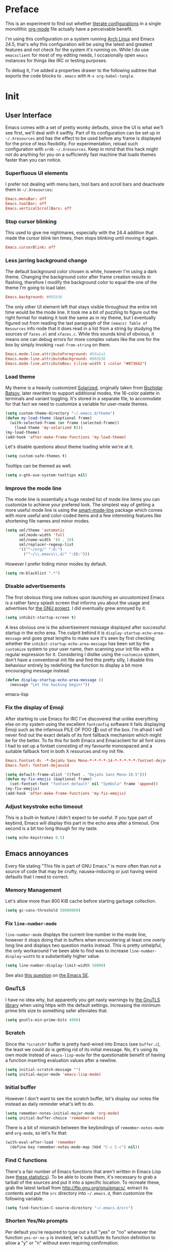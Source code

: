* Preface

This is an experiment to find out whether [[https://en.wikipedia.org/wiki/Literate_programming][literate configurations]] in a
single monolithic [[http://orgmode.org/][org-mode]] file actually have a perceivable benefit.

I'm using this configuration on a system running [[https://www.archlinux.org/][Arch Linux]] and Emacs
24.5, that's why this configuration will be using the latest and
greatest features and /not/ check for the system it's running on.
While I do use =emacsclient= for most of my editing needs, I
occasionally open =emacs= instances for things like IRC or testing
purposes.

To debug it, I've added a properties drawer to the following subtree
that exports the code blocks to =.emacs= with =M-x org-babel-tangle=.

* Init
:PROPERTIES:
:header-args:emacs-lisp: :tangle ../.emacs
:END:

** User Interface

Emacs comes with a set of pretty wonky defaults, since the UI is what
we'll see first, we'll deal with it swiftly.  Part of its
configuration can be set up in =~/.Xresources= and has the effect to
be used before any frame is displayed for the price of less
flexibility.  For experimentation, reload such configuration with
=xrdb ~/.Xresources=.  Keep in mind that this hack might not do
anything for you on a sufficiently fast machine that loads themes
faster than you can notice.

*** Superfluous UI elements

I prefer not dealing with menu bars, tool bars and scroll bars and
deactivate them in =~/.Xresources=:

#+BEGIN_SRC conf
Emacs.menuBar: off
Emacs.toolBar: off
Emacs.verticalScrollBars: off
#+END_SRC

*** Stop cursor blinking

This used to give me nightmares, especially with the 24.4 addition
that made the cursor blink ten times, then stops blinking until moving
it again.

#+BEGIN_SRC conf
Emacs.cursorBlink: off
#+END_SRC

*** Less jarring background change

The default background color chosen is white, however I'm using a dark
theme.  Changing the background color after frame creation results in
flashing, therefore I modify the background color to equal the one of
the theme I'm going to load later.

#+BEGIN_SRC conf
Emacs.background: #002b36
#+END_SRC

The only other UI element left that stays visible throughout the
entire init time would be the mode line.  It took me a bit of puzzling
to figure out the right format for making it look the same as in my
theme, but I eventually figured out from reading the last paragraph of
the =(emacs) Table of Resources= info node that it does read in a list
from a string by studying the sources of =faces.el= and =xfaces.c=.
While this sounds kind of obvious, it means one can debug errors for
more complex values like the one for the box by simply invoking
~read-from-string~ on them.

#+BEGIN_SRC conf
Emacs.mode-line.attributeForeground: #93a1a1
Emacs.mode-line.attributeBackground: #002b36
Emacs.mode-line.attributeBox: (:line-width 1 :color "#073642")
#+END_SRC

*** Load theme

My theme is a heavily customized [[http://ethanschoonover.com/solarized][Solarized]], originally taken from
[[https://github.com/bbatsov/solarized-emacs/][Bozhidar Batsov]], later rewritten to support additional modes, the
16-color palette in terminals and variant toggling.  It's stored in a
separate file, to accomodate for that fact we need to customize a
variable for user-made themes.

#+BEGIN_SRC emacs-lisp
(setq custom-theme-directory "~/.emacs.d/theme")
(defun my-load-theme (&optional frame)
  (with-selected-frame (or frame (selected-frame))
    (load-theme 'my-solarized t)))
(my-load-theme)
(add-hook 'after-make-frame-functions 'my-load-theme)
#+END_SRC

Let's disable questions about theme loading while we're at it.

#+BEGIN_SRC emacs-lisp
(setq custom-safe-themes t)
#+END_SRC

Tooltips can be themed as well.

#+BEGIN_SRC emacs-lisp
(setq x-gtk-use-system-tooltips nil)
#+END_SRC

*** Improve the mode line

The mode line is essentially a huge nested list of mode line items you
can customize to achieve your prefered look.  The simplest way of
getting a more useful mode line is using the [[https://github.com/Bruce-Connor/smart-mode-line][smart-mode-line]] package
which comes with more useful and color-coded items and a few
interesting features like shortening file names and minor modes.

#+BEGIN_SRC emacs-lisp
(setq sml/theme 'automatic
      sml/mode-width 'full
      sml/name-width '(0 . 20)
      sml/replacer-regexp-list
      '(("^~/org/" ":O:")
        ("^~/\\.emacs\\.d/" ":ED:")))
#+END_SRC

However I prefer hiding minor modes by default.

#+BEGIN_SRC emacs-lisp
(setq rm-blacklist ".*")
#+END_SRC

*** Disable advertisements

The first obvious thing one notices upon launching an uncustomized
Emacs is a rather fancy splash screen that informs you about the usage
and advertises for [[https://www.gnu.org/][the GNU project]].  I did eventually grew annoyed by
it.

#+BEGIN_SRC emacs-lisp
(setq inhibit-startup-screen t)
#+END_SRC

A less obvious one is the advertisement message displayed after
successful startup in the echo area.  The culprit behind it is
~display-startup-echo-area-message~ and goes great lengths to make
sure it's seen by first checking whether the
~inhibit-startup-echo-area-message~ has been set by the =customize=
system to your user name, then scanning your init file with a regular
expression for it.  Considering I dislike using the =customize=
system, don't have a conventional init file and find this pretty
silly, I disable this behaviour entirely by redefining the function to
display a bit more encouraging message instead.

#+BEGIN_SRC emacs-lisp
(defun display-startup-echo-area-message ()
  (message "Let the hacking begin!"))
#+END_SRC emacs-lisp

*** Fix the display of Emoji

After starting to use Emacs for IRC I've discovered that unlike
everything else on my system using the excellent =fontconfig= software
it fails displaying Emoji such as the infamous PILE OF POO (💩) out of
the box.  I'm afraid I will never find out the exact details of its
font fallback mechanism which might be for the better.  To fix this
for both Emacs and Emacsclient for all font sizes I had to set up a
fontset consisting of my favourite monospaced and a suitable fallback
font in both X resources and my init file.

#+BEGIN_SRC conf
Emacs.Fontset-0: -*-DejaVu Sans Mono-*-*-*-*-14-*-*-*-*-*-fontset-dejavu14, symbol:-*-DejaVu Sans-*-*-*-*-14-*-*-*-*-*-*, symbol:-*-Symbola-*-*-*-*-14-*-*-*-*-*-*
Emacs.font: fontset-dejavu14
#+END_SRC

#+BEGIN_SRC emacs-lisp
(setq default-frame-alist '((font . "DejaVu Sans Mono-10.5")))
(defun my-fix-emojis (&optional frame)
  (set-fontset-font "fontset-default" nil "Symbola" frame 'append))
(my-fix-emojis)
(add-hook 'after-make-frame-functions 'my-fix-emojis)
#+END_SRC

*** Adjust keystroke echo timeout

This is a built-in feature I didn't expect to be useful.  If you type
part of keybind, Emacs will display this part in the echo area after a
timeout.  One second is a bit too long though for my taste.

#+BEGIN_SRC emacs-lisp
(setq echo-keystrokes 0.5)
#+END_SRC

** Emacs annoyances

Every file stating "This file is part of GNU Emacs." is more often
than not a source of code that may be crufty, nausea-inducing or just
having weird defaults that I need to correct.

*** Memory Management

Let's allow more than 800 KiB cache before starting garbage collection.

#+BEGIN_SRC emacs-lisp
(setq gc-cons-threshold 50000000)
#+END_SRC

*** Fix ~line-number-mode~

~line-number-mode~ displays the current line number in the mode line,
however it stops doing that in buffers when encountering at least one
overly long line and displays two question marks instead.  This is
pretty unhelpful, the only workaround I've been able to find was to
increase ~line-number-display-width~ to a substantially higher value.

#+BEGIN_SRC emacs-lisp
(setq line-number-display-limit-width 10000)
#+END_SRC

See also [[http://emacs.stackexchange.com/questions/3824/what-piece-of-code-in-emacs-makes-line-number-mode-print-as-line-number-i][this question]] on [[http://emacs.stackexchange.com/][the Emacs SE]].

*** GnuTLS

I have no idea why, but apparently you get nasty warnings by [[http://gnutls.org/][the
GnuTLS library]] when using https with the default settings.  Increasing
the minimum prime bits size to something safer alleviates that.

#+BEGIN_SRC emacs-lisp
(setq gnutls-min-prime-bits 4096)
#+END_SRC

*** Scratch

Since the =*scratch*= buffer is pretty hard-wired into Emacs (see
=buffer.c=), the least we could do is getting rid of its initial
message.  No, it's using its own mode instead of ~emacs-lisp-mode~ for
the questionable benefit of having a function inserting evaluation
values after a newline.

#+BEGIN_SRC emacs-lisp
(setq initial-scratch-message "")
(setq initial-major-mode 'emacs-lisp-mode)
#+END_SRC

*** Initial buffer

However I don't want to see the scratch buffer, let's display our
notes file instead as daily reminder what's left to do.

#+BEGIN_SRC emacs-lisp
(setq remember-notes-initial-major-mode 'org-mode)
(setq initial-buffer-choice 'remember-notes)
#+END_SRC

There is a bit of mismatch between the keybindings of
~remember-notes-mode~ and ~org-mode~, so let's fix that:

#+BEGIN_SRC emacs-lisp
(with-eval-after-load 'remember
  (define-key remember-notes-mode-map (kbd "C-c C-c") nil))
#+END_SRC

*** Find C functions

There's a fair number of Emacs functions that aren't written in Emacs
Lisp (see [[https://www.openhub.net/p/emacs][these statistics]]).  To be able to locate them, it's
necessary to grab a tarball of the sources and put it into a specific
location.  To recreate these, grab the latest tarball from
http://ftp.gnu.org/gnu/emacs/, extract its contents and put the =src=
directory into =~/.emacs.d=, then customize the following variable.

#+BEGIN_SRC emacs-lisp
(setq find-function-C-source-directory "~/.emacs.d/src")
#+END_SRC

*** Shorten Yes/No prompts

Per default you're required to type out a full "yes" or "no" whenever
the function ~yes-or-no-p~ is invoked, let's substitute its function
definition to allow a "y" or "n" without even requiring confirmation.

#+BEGIN_SRC emacs-lisp
(fset 'yes-or-no-p 'y-or-n-p)
#+END_SRC

*** Open URLs with =xdg-open=

I've set up =xdg-open= to use my prefered browser for HTTP and HTTPS
URLs.  Emacs claims to detect whether my system can use it, however
this fails because I don't have a popular DE up and running (I kid you
not, look at ~browse-url-can-use-xdg~ and how it replicates that part
from the =xdg-open= script).

#+BEGIN_SRC emacs-lisp
(setq browse-url-browser-function 'browse-url-xdg-open)
#+END_SRC

*** Zero out default splitting tresholds

I have no idea how this actually works, but it seems to make Emacs
prefer doing a horizontal split over a vertical split on wide screens.

#+BEGIN_SRC emacs-lisp
(setq split-height-threshold 0
      split-width-threshold 0)
#+END_SRC

*** Unique buffer names

This shouldn't be necessary since I'm already using =smart-mode-line=,
however it's better to use a less confusing style than the default
that puts brackets around the buffer names shared in Emacs.

#+BEGIN_SRC emacs-lisp
(setq uniquify-buffer-name-style 'forward)
#+END_SRC

*** Inhibit =custom= littering my init file

For whatever reason the customization system will write into your init
file which is especially annoying if you have it in version control
like I do.  It's reasonably simple to deactivate this behaviour by
customizing customize into using a dedicated file, however you'll need
to both delete the lines it wrote and load it afterwards to make it
aware it has already been loaded successfully.

#+BEGIN_SRC emacs-lisp
(setq custom-file "~/.emacs.d/etc/custom.el")
(load custom-file)
#+END_SRC

*** Display .nfo files with appropriate code page

Since Emacs auto-detection of encodings is quite good, but not
omniscient, we'll give it a nudge to display these files the way
they're supposed to be.

#+BEGIN_SRC emacs-lisp
(add-to-list 'auto-coding-alist '("\\.nfo\\'" . ibm437))
#+END_SRC

*** Fix scrolling

Half-page scrolling is great at reducing bandwidth, but is very
jarring when done automatically.  The following settings will make
Emacs scroll line by line, without scrolloff and try to keep point at
the same visual place when scrolling by page.

I used to have scrolloff enabled here with the ~scroll-margin~
variable, but it introduced pretty nasty scrolling behaviour for large
files, so I no longer do.

#+BEGIN_SRC emacs-lisp
(setq scroll-conservatively 10000
      scroll-preserve-screen-position t)
#+END_SRC

*** Indent with spaces by default

Most programming languages I work with prefer spaces over tabs.

Note how this is not a mode, but a buffer-local variable.

#+BEGIN_SRC emacs-lisp
(setq-default indent-tabs-mode nil)
#+END_SRC

*** Manage Backup and autosave files

Backup files are created on save in the same directory as the file and
end in =~=.  They can be numbered which makes most sense combined with
a different save location and automatic pruning.

#+BEGIN_SRC emacs-lisp
(setq backup-directory-alist '((".*" . "~/.emacs.d/backup")))
(setq version-control t)
(setq delete-old-versions t)
#+END_SRC

Autosave files are created between saves after a sufficient timeout in
the current directory for crash detection, they begin and end with
=#=.  Let's change their save location as well.

#+BEGIN_SRC emacs-lisp
(setq auto-save-list-file-prefix "~/.emacs.d/autosave/")
(setq auto-save-file-name-transforms '((".*" "~/.emacs.d/autosave/" t)))
#+END_SRC

Keep in mind that there is nothing you can do regarding lock files
except deactivating them completely (which robs you of the ability to
detect session clashes).  They are symlinks that are created upon
modification of the file in question in its directory and are prefixed
by =.#=.  Saving the file makes them disappear (unlike autosave
files).

*** Allow for multiple Emacs daemons

Although I'm pretty sure I won't make use of this, I prefer using
local TCP connections over socket files.  Another benefit of this
setting is that it would allow me to make use of =emacsclient=
to access a remote Emacs daemon.

#+BEGIN_SRC emacs-lisp
(setq server-use-tcp t)
#+END_SRC

*** Stop pasting at the mouse click point

Middle-clicking is nice to paste, however it should not adjust point
and paste at the then adjusted point.

#+BEGIN_SRC emacs-lisp
(setq mouse-yank-at-point t)
#+END_SRC

*** Display buffer name in frame titles

The default is to display the invocation name and host.  Changing that
to use a different separator and the buffer name is trivial, however
there's still an annoying space in front when using =M-:=.  Regular
expressions to the rescue!

#+BEGIN_SRC emacs-lisp
(setq frame-title-format
      '("" invocation-name ": " (:eval (replace-regexp-in-string
                                        "^ +" "" (buffer-name)))))
#+END_SRC

*** Disable parentheses blinking on entering a match

This will be done by a different package anyways, therefore we don't
need it.

#+BEGIN_SRC emacs-lisp
(setq blink-matching-paren nil)
#+END_SRC

*** Display fringe indicators in ~visual-line-mode~

It's pretty nice to have the option to display words in a buffer as if
they were hardwrapped around the word boundaries, however it's
confusing to not have any fringe indicators.

#+BEGIN_SRC emacs-lisp
(setq visual-line-fringe-indicators '(left-curly-arrow right-curly-arrow))
#+END_SRC

*** Enable every deactivated command

The rationale for this default seems to be to avoid confusion for
beginners, I personally find it kind of annoying that Emacs of all
editors does this kind of thing and doesn't offer a straightforward
option to disable it even.

#+BEGIN_SRC emacs-lisp
(setq disabled-command-function nil)
#+END_SRC

*** Save clipboard data of other programs in the kill ring when possible

I hope the necessity of this will be gone once Wayland is a viable
option for me.

#+BEGIN_SRC emacs-lisp
(setq save-interprogram-paste-before-kill t)
#+END_SRC

*** Make recentering behave more similiar to other programs

Try it out yourself by hitting =C-l=, it will start with the top
instead of the middle row.

#+BEGIN_SRC emacs-lisp
(setq recenter-positions '(top middle bottom))
#+END_SRC

*** Make =kill -USR1= do something useful

A lesser known fact is that sending the =USR2= signal to an Emacs
process makes it proceed as soon as possible to a debug window.
=USR1= is ignored however, so let's bind it to an alternative
desirable function that can be used on an Emacs instance that has
locked up.

#+BEGIN_SRC emacs-lisp
(defun my-quit-emacs-unconditionally ()
  (interactive)
  (my-quit-emacs '(4)))

(define-key special-event-map (kbd "<sigusr1>") 'my-quit-emacs-unconditionally)
#+END_SRC

*** Don't use dialog boxes

Clicking on an install button for instance makes Emacs spawn dialog
boxes from that point on.

#+BEGIN_SRC emacs-lisp
(setq use-dialog-box nil)
#+END_SRC

** Packages bundled with Emacs

This includes stuff that is bundled with Emacs and can be obtained
from a more recent source as well, such as =org-mode=.  I'm mostly
refering to smaller packages though.

*** =recentf=

~recentf-mode~ allows you to access the list of recent files which can
be used by =ido= and =helm=.  Let's save its file somewhere else and
change the size of its history while we're at it.

#+BEGIN_SRC emacs-lisp
(setq recentf-save-file "~/.emacs.d/etc/recentf"
      recentf-max-saved-items 50)
#+END_SRC

*** =savehist=

The history of prompts like =M-:= can be saved, but let's change its
save file and history length first.

#+BEGIN_SRC emacs-lisp
(setq savehist-file "~/.emacs.d/etc/savehist"
      history-length 150)
#+END_SRC

*** =save-place=

I didn't expect to like this functionality, but it's pretty neat to
start from the last place you were in a file the next time you visit
it.  Asides from putting the save file somewhere else, I have to
enable this behaviour for every buffer since it's buffer-local.

#+BEGIN_SRC emacs-lisp
(setq-default save-place t)
(setq save-place-file "~/.emacs.d/etc/saveplace")
#+END_SRC

*** =windmove=

The =windmove= provides useful commands for moving window focus by
direction, I prefer having wraparound instead of getting errors
though.

#+BEGIN_SRC emacs-lisp
(setq windmove-wrap-around t)
#+END_SRC

*** =bookmark=

Yet another file that I prefer being saved somewhere else.

#+BEGIN_SRC emacs-lisp
(setq bookmark-default-file "~/.emacs.d/etc/bookmarks")
#+END_SRC

*** =ediff=

Anything else than =emacsclient= spawning frames is pretty much
useless for me with =i3=.  I assume the vertical split is not done
because I've customized horizontal splits to be prefered.  The name of
the alternative splitting function is not a mistake, what Emacs calls
"horizontal" in =window.el= is called vertical in anything else.

#+BEGIN_SRC emacs-lisp
(setq ediff-window-setup-function 'ediff-setup-windows-plain
      ediff-split-window-function 'split-window-horizontally)
#+END_SRC

*** =debug=

The debugger does display only the position of point when evaluating
buffers, the following rendition of =debug-setup-buffer= displays a
line number as well.

#+BEGIN_SRC emacs-lisp
(with-eval-after-load 'debug
  (defun debugger-setup-buffer (debugger-args)
    "Initialize the `*Backtrace*' buffer for entry to the debugger.
That buffer should be current already."
    (setq buffer-read-only nil)
    (erase-buffer)
    (set-buffer-multibyte t)		;Why was it nil ?  -stef
    (setq buffer-undo-list t)
    (let ((standard-output (current-buffer))
          (print-escape-newlines t)
          (print-level 8)
          (print-length 50))
      (backtrace))
    (goto-char (point-min))
    (delete-region (point)
                   (progn
                     (search-forward "\n  debug(")
                     (forward-line (if (eq (car debugger-args) 'debug)
                                       2	; Remove implement-debug-on-entry frame.
                                     1))
                     (point)))
    (insert "Debugger entered")
    ;; lambda is for debug-on-call when a function call is next.
    ;; debug is for debug-on-entry function called.
    (pcase (car debugger-args)
      ((or `lambda `debug)
       (insert "--entering a function:\n"))
      ;; Exiting a function.
      (`exit
       (insert "--returning value: ")
       (setq debugger-value (nth 1 debugger-args))
       (prin1 debugger-value (current-buffer))
       (insert ?\n)
       (delete-char 1)
       (insert ? )
       (beginning-of-line))
      ;; Debugger entered for an error.
      (`error
       (insert "--Lisp error: ")
       (prin1 (nth 1 debugger-args) (current-buffer))
       (insert ?\n))
      ;; debug-on-call, when the next thing is an eval.
      (`t
       (insert "--beginning evaluation of function call form:\n"))
      ;; User calls debug directly.
      (_
       (insert ": ")
       (prin1 (if (eq (car debugger-args) 'nil)
                  (cdr debugger-args) debugger-args)
              (current-buffer))
       (insert ?\n)))
    ;; After any frame that uses eval-buffer,
    ;; insert a line that states the buffer position it's reading at.
    (save-excursion
      (let ((tem eval-buffer-list))
        (while (and tem
                    (re-search-forward "^  eval-\\(buffer\\|region\\)(" nil t))
          (beginning-of-line)
          (insert (format "Error at line %d in %s: "
                          (with-current-buffer (car tem)
                            (line-number-at-pos (point)))
                          (with-current-buffer (car tem)
                            (buffer-name))))
          (pop tem))))
    (debugger-make-xrefs)))
#+END_SRC

*** =dired=

For the few times I'm using [[http://pu.inf.uni-tuebingen.de/users/sperber/software/dired/][Dired]], I prefer it not spawning an endless
amount of buffers.  In fact, I'd prefer it using one buffer unless
another one is explicitly created, but you can't have everything.

#+BEGIN_SRC emacs-lisp
(with-eval-after-load 'dired
  (define-key dired-mode-map (kbd "RET") 'dired-find-alternate-file))
#+END_SRC

*** =tramp=

If [[https://www.gnu.org/software/tramp/][TRAMP]] makes backup files, they should better be kept locally than
remote.

#+BEGIN_SRC emacs-lisp
(setq tramp-backup-directory-alist backup-directory-alist)
#+END_SRC

As usual I want to fix up the file it's storing its history in.

#+BEGIN_SRC emacs-lisp
(with-eval-after-load 'tramp-cache
  (setq tramp-persistency-file-name "~/.emacs.d/etc/tramp"))
#+END_SRC

But to be honest, I prefer it not automatically interfering with
everything.  Unloading it entirely causes packages to break that
assume it's enabled, therefore I'm going for its main entry point and
dike it out.

#+BEGIN_SRC emacs-lisp
(defun my-disable-tramp-file-handlers ()
  (setq file-name-handler-alist
        (--remove (string-match-p "^tramp" (symbol-name (cdr it)))
                  file-name-handler-alist)))
#+END_SRC

*** Calendar

General functionality for calendars inside Emacs, split up in a lot of
files.  Customizing it will affect other packages, including [[https://github.com/kiwanami/emacs-calfw][calfw]].
The following customizations make it appear german (since I happen to
live in Germany, d'uh).

#+BEGIN_SRC emacs-lisp
(setq calendar-week-start-day 1
      calendar-day-name-array ["Sonntag" "Montag" "Dienstag" "Mittwoch"
                               "Donnerstag" "Freitag" "Samstag"]
      calendar-month-name-array ["Januar" "Februar" "März" "April" "Mai"
                                 "Juni" "Juli" "August" "September"
                                 "Oktober" "November" "Dezember"])
(setq solar-n-hemi-seasons
      '("Frühlingsanfang" "Sommeranfang" "Herbstanfang" "Winteranfang"))

(setq holiday-general-holidays
      '((holiday-fixed 1 1 "Neujahr")
        (holiday-fixed 5 1 "1. Mai")
        (holiday-fixed 10 3 "Tag der Deutschen Einheit")))

(setq holiday-christian-holidays
      '((holiday-float 12 0 -4 "1. Advent" 24)
        (holiday-float 12 0 -3 "2. Advent" 24)
        (holiday-float 12 0 -2 "3. Advent" 24)
        (holiday-float 12 0 -1 "4. Advent" 24)
        (holiday-fixed 12 24 "Weihnachten")
        (holiday-fixed 12 25 "1. Weihnachtstag")
        (holiday-fixed 12 26 "2. Weihnachtstag")
        (holiday-fixed 1 6 "Heilige Drei Könige")
        (holiday-easter-etc -48 "Rosenmontag")
        (holiday-easter-etc -3 "Gründonnerstag")
        (holiday-easter-etc -2 "Karfreitag")
        (holiday-easter-etc 0 "Ostersonntag")
        (holiday-easter-etc +1 "Ostermontag")
        (holiday-easter-etc +39 "Christi Himmelfahrt")
        (holiday-easter-etc +49 "Pfingstsonntag")
        (holiday-easter-etc +50 "Pfingstmontag")
        (holiday-easter-etc +60 "Fronleichnam")
        (holiday-fixed 8 15 "Mariae Himmelfahrt")
        (holiday-fixed 11 1 "Allerheiligen")
        (holiday-float 11 0 1 "Totensonntag" 20)))

(setq holiday-oriental-holidays nil
      holiday-bahai-holidays nil
      holiday-islamic-holidays nil
      holiday-hebrew-holidays nil)
#+END_SRC

*** =org-mode=

First some UI and editing tweaks.

#+BEGIN_SRC emacs-lisp
(setq org-catch-invisible-edits 'error
      org-startup-indented t
      org-cycle-include-plain-lists 'integrate
      org-ellipsis " […]"
      org-return-follows-link t
      org-M-RET-may-split-line nil
      org-src-fontify-natively t
      org-src-preserve-indentation t
      org-enforce-todo-dependencies t
      org-enforce-todo-checkbox-dependencies t
      org-link-frame-setup '((file . find-file)))
#+END_SRC

I like taking notes and sometimes even take a look at the agenda.

#+BEGIN_SRC emacs-lisp
(setq org-directory "~/org/"
      org-agenda-files (list org-directory)
      org-default-notes-file "~/org/inbox.org"
      org-capture-templates
      '(("n" "Note" entry (file+headline "~/org/inbox.org" "Inbox")
         "* TODO %<%Y-%m-%d %H:%M:%S>\n\n%?" :empty-lines 1)
        ("p" "PW" entry (file+headline "~/org/pw.org" "PW")
         "* TODO %<%Y-%m-%d %H:%M:%S>\n\n%?" :empty-lines 1)
        ("w" "Work" entry (file+datetree "~/org/work.org")
         "* %<%H:%M>\n\n%?" :empty-lines 1)
        ("j" "Journal" entry (file+datetree "~/org/journal.org")
         "* %<%H:%M>\n\n%?" :empty-lines 1)))
#+END_SRC

To keep track how much I wrote when taking a note, I enable a word
counting minor mode.  Upstream didn't autoload its entry point for
Reasons™ which is why I do that myself.

#+BEGIN_SRC emacs-lisp
(autoload 'wc-mode "wc-mode" "Enable wc-mode" t)
(add-hook 'org-capture-mode-hook 'wc-mode)
#+END_SRC

The export functionality is very handy, but some of the stuff I like
using is deactivated by default :<

#+BEGIN_SRC emacs-lisp
(setq org-export-backends '(ascii beamer html latex md))
#+END_SRC

*** =comint=

Here comes another particularly interesting Emacs package.  It allows
one to define major modes interacting with a REPL-style process.  In
other words, it gives you all kinds of shell and interpreter
interaction with common keybindings, be it for SQL, your favourite
programming language or your shell.  Even Emacs itself can be used,
try out =M-x ielm=.

However there's a couple things that could be improved.  One of them
is the fact that by default such buffers are editable.  The prompt can
be customized easily to be read-only, the remaining output needs a bit
more work.

#+BEGIN_SRC emacs-lisp
(setq comint-prompt-read-only t)

(defun my-comint-preoutput-read-only (text)
  (propertize text 'read-only t))

(add-hook 'comint-preoutput-filter-functions
          'my-comint-preoutput-read-only)
#+END_SRC

While it would be better to patch ~comint-previous-input~ (which is
used by ~comint-next-input~ with a negative argument, so don't worry)
to take a customizable value that determines whether to wrap around or
not, I've hacked it into just wrapping around for simplicity's sake.

#+BEGIN_SRC emacs-lisp
(defun comint-previous-input (arg)
  "Cycle backwards with wrap-around through input history, saving input."
  (interactive "*p")
  (unless (and (eq comint-input-ring-index nil)
               (< arg 0))
    (if (and (eq comint-input-ring-index 0)
             (< arg 0)
             comint-stored-incomplete-input)
        (comint-restore-input)
      (unless (and (eq comint-input-ring-index
                       (- (ring-length comint-input-ring) 1))
               (> arg 0))
        (comint-previous-matching-input "." arg)))))
#+END_SRC

It's trivial to clear the entire =comint= buffer by temporarily
binding ~comint-buffer-maximum-size~ to zero and calling
~comint-truncate-buffer~, however that's not what I really want.
Usually it's just the output of the last expression that's been
faulty and needs to be cleared by replacing it with a comment.  The
idea itself is taken from [[https://github.com/clojure-emacs/cider/blob/cb3509eb54d3c3369681d73f3218a1493b977e99/cider-repl.el#L640-L655][CIDER]].

#+BEGIN_SRC emacs-lisp
(defun my-comint-last-output-beg ()
  (save-excursion
    (comint-goto-process-mark)
    (while (not (or (eq (get-char-property (point) 'field) 'boundary)
                    (= (point) (point-min))))
      (goto-char (previous-char-property-change (point) (point-min))))
    (if (= (point) (point-min))
        (point)
      (1+ (point)))))

(defun my-comint-last-output-end ()
  (save-excursion
    (comint-goto-process-mark)
    (while (not (or (eq (get-char-property (point) 'font-lock-face)
                        'comint-highlight-prompt)
                    (= (point) (point-min))))
      (goto-char (previous-char-property-change (point) (point-min))))
    (let ((overlay (car (overlays-at (point)))))
      (when (and overlay (eq (overlay-get overlay 'font-lock-face)
                             'comint-highlight-prompt))
        (goto-char (overlay-start overlay))))
    (1- (point))))

(defun my-comint-clear-last-output ()
  (interactive)
  (let ((start (my-comint-last-output-beg))
        (end (my-comint-last-output-end)))
    (let ((inhibit-read-only t))
      (delete-region start end)
      (save-excursion
        (goto-char start)
        (insert (propertize "output cleared"
                            'font-lock-face 'font-lock-comment-face))))))
#+END_SRC

Killed =comint= processes tend to leave an useless buffer around.
Let's kill it after noticing such an event with a process sentinel.

#+BEGIN_SRC emacs-lisp
(defun my-shell-kill-buffer-sentinel (process event)
  (when (memq (process-status process) '(exit signal))
    (kill-buffer)))

(defun my-kill-process-buffer-on-exit ()
  (set-process-sentinel (get-buffer-process (current-buffer))
                        #'my-shell-kill-buffer-sentinel))

(dolist (hook '(ielm-mode-hook term-exec-hook comint-exec-hook))
  (add-hook hook 'my-kill-process-buffer-on-exit))
#+END_SRC

Recentering feels a bit unintuitive since it goes by the middle
first.  I only need top and bottom commands, for that I'll define my
own command and bind it later.

#+BEGIN_SRC emacs-lisp
(defun my-recenter-top-bottom ()
  (interactive)
  (goto-char (point-max))
  (let ((recenter-positions '(top bottom)))
    (recenter-top-bottom)))
#+END_SRC

Another thing annoying me in comint buffers is that when text is
read-only, both cursor movement and appending to kill ring still
happen.  This is less useful since if you keep holding the keys to
delete words, you end up traversing the entire buffer instead of
stopping at the read-only boundaries and pollute the kill ring.  To
remedy that I'll write my own word killing commands in the typical
Emacs user fashion, however I'll not advise the built-ins since who
knows what might possibly be relying on this default behaviour.

#+BEGIN_SRC emacs-lisp
(defun my-kill-word (arg)
  (interactive "p")
  (unless buffer-read-only
    (let ((beg (point))
          (end (save-excursion (forward-word arg) (point)))
          (point (save-excursion (goto-char
                                  (if (> arg 0)
                                      (next-single-char-property-change
                                       (point) 'read-only)
                                    (previous-single-char-property-change
                                     (point) 'read-only)))
                                 (point))))
      (unless (get-char-property (point) 'read-only)
        (if (if (> arg 0) (< point end) (> point end))
            (kill-region beg point)
          (kill-region beg end))))))

(defun my-backward-kill-word (arg)
  (interactive "p")
  (my-kill-word (- arg)))
#+END_SRC

The new functionality introduced has to be bound to keys for
convenient use.  Note the remapping of commands.

#+BEGIN_SRC emacs-lisp
(with-eval-after-load 'comint
  (define-key comint-mode-map (kbd "<remap> <kill-word>") 'my-kill-word)
  (define-key comint-mode-map (kbd "<remap> <backward-kill-word>") 'my-backward-kill-word)
  (define-key comint-mode-map (kbd "C-S-l") 'my-comint-clear-last-output)
  (define-key comint-mode-map (kbd "C-l") 'my-recenter-top-bottom))
#+END_SRC

*** =shell=

For unknown reasons I get my input echoed back to me.  In other words,
sending =ls= to =shell= echoes my input twice, then the output.
=comint= has a setting that can filter these echoes.

#+BEGIN_SRC emacs-lisp
(defun my-shell-turn-echo-off ()
  (setq comint-process-echoes t))

(add-hook 'shell-mode-hook 'my-shell-turn-echo-off)
#+END_SRC

*** =eshell=

I want =C-d= to not unconditionally delete the character, but to quit
on an empty prompt, too.

#+BEGIN_SRC emacs-lisp
(defun my-eshell-quit-or-delete-char (arg)
  (interactive "p")
  (if (and (eolp) (looking-back eshell-prompt-regexp))
      (eshell-life-is-too-much) ;; http://emacshorrors.com/post/life-is-too-much
    (delete-forward-char arg)))

(defun my-eshell-setup ()
  (define-key eshell-mode-map (kbd "C-d") 'my-eshell-quit-or-delete-char))

(add-hook 'eshell-mode-hook 'my-eshell-setup)
#+END_SRC

For silly reasons I like having a rainbow-colored prompt.

#+BEGIN_SRC emacs-lisp
(add-hook 'eshell-load-hook 'nyan-prompt-enable)
#+END_SRC

*** CC-Mode

In their ingenuity the Emacs developers decided to make the GNU style
the default style for C code written with it.  While this is a
decision that helps making contribution to GNU projects still adhering
to this style (including Emacs itself) a fair bit easier, I'd hate
using it for anything else.  I don't know my exact preferences yet,
but for the time being the "user" style is good enough and can still
be customized into something more sophisticated.

#+BEGIN_SRC emacs-lisp
(setq c-default-style '((java-mode . "java")
                        (awk-mode . "awk")
                        (other . "user")))
#+END_SRC

*** =eldoc-mode=

The default idle delay is way too long.

#+BEGIN_SRC emacs-lisp
(setq eldoc-idle-delay 0.1)
#+END_SRC

*** Emacs Lisp

[[https://github.com/cask/cask][Cask]] files are just Emacs Lisp.

#+BEGIN_SRC emacs-lisp
(add-to-list 'auto-mode-alist '("Cask\\'" . emacs-lisp-mode))
#+END_SRC

Additionally to the =F1= keybindings I'd like to have two extra
keybinds for evaluation and a REPL.

#+BEGIN_SRC emacs-lisp
(defun my-eval-region-or-buffer ()
  (interactive)
  (if (region-active-p)
      (eval-region (region-beginning) (region-end))
    (eval-buffer)))

(with-eval-after-load 'lisp-mode
  (define-key emacs-lisp-mode-map (kbd "C-c C-c") 'my-eval-region-or-buffer)
  (define-key emacs-lisp-mode-map (kbd "C-c C-z") 'ielm))
#+END_SRC

=eldoc= is a nice helper to avoid looking up function signatures in
function documentation.

#+BEGIN_SRC emacs-lisp
(add-hook 'emacs-lisp-mode-hook 'turn-on-eldoc-mode)
(add-hook 'ielm-mode-hook 'turn-on-eldoc-mode)
#+END_SRC

*** Scheme

I like [[http://call-cc.org/][CHICKEN]].

#+BEGIN_SRC emacs-lisp
(setq scheme-program-name "csi")
(add-to-list 'interpreter-mode-alist '("chicken-scheme" . scheme-mode))
#+END_SRC

To avoid typing =M-x run-scheme=, I define another useful keybinding.

#+BEGIN_SRC emacs-lisp
(with-eval-after-load 'scheme
  (define-key scheme-mode-map (kbd "C-c C-z") 'run-scheme))
#+END_SRC

The binding is replaced though after launching the REPL, I should
eventually fix this.  Perhaps with my very own major mode.

Indentation hints fortunately seem to work for other languages than
Emacs Lisp.

#+BEGIN_SRC emacs-lisp
(put 'match 'scheme-indent-function 1)
(put 'match-let 'scheme-indent-function 1)
(put 'match-let* 'scheme-indent-function 1)
#+END_SRC

*** Common Lisp

I like [[http://www.sbcl.org/][SBCL]].

#+BEGIN_SRC emacs-lisp
(setq inferior-lisp-program "/usr/bin/sbcl")
#+END_SRC

*** NXML

Let's automatically complete closing tags.

#+BEGIN_SRC emacs-lisp
(setq nxml-slash-auto-complete-flag t)
#+END_SRC

*** CSS

Indentation could be a bit more narrow.

#+BEGIN_SRC emacs-lisp
(setq css-indent-offset 2)
#+END_SRC

*** Python

Emacs is not aware of version-dependent shebangs.

#+BEGIN_SRC emacs-lisp
(add-to-list 'interpreter-mode-alist '("python2" . python-mode))
(add-to-list 'interpreter-mode-alist '("python3" . python-mode))
#+END_SRC

*** Typing of Emacs

Please don't litter my home directory with a score file.

#+BEGIN_SRC emacs-lisp
(setq toe-highscore-file "~/.emacs.d/etc/toe.score")
#+END_SRC

*** TODO Tetris

This implementation lacks a command to move the current piece /down/.
While I'm at it, I'll define extra bindings for rotating CCW and CW.

#+BEGIN_SRC emacs-lisp
(defun my-tetris-move-down ()
  (interactive)
  (unless tetris-paused
    (tetris-erase-shape)
    (setq tetris-pos-y (1+ tetris-pos-y))
    (if (tetris-test-shape)
        (setq tetris-pos-y (1- tetris-pos-y)))
    (tetris-draw-shape)))

(with-eval-after-load 'tetris
  (define-key tetris-mode-map (kbd "z") 'tetris-rotate-next)
  (define-key tetris-mode-map (kbd "x") 'tetris-rotate-prev)
  (define-key tetris-mode-map (kbd "<down>") 'my-tetris-move-down))
#+END_SRC

*** TODO Snake

This implementation does behave very differently from pretty much any
Snake game I've played.  The snake looks like it's emitting apples
from its tail in regular intervals instead of an apple being placed at
a random location at the beginning of the game and from then on every
time an apple is eaten.  Just like the previous patch this would be a
candidate for a patch, I wonder whether it will get accepted though
considering the rather radical change that makes the game harder to
play.

I should also figure out when ~with-eval-after-load~ is necessary for
defining functions with different behaviour, but the same name and
when it is not.  It's probably about whether the function has been
defined before and whether it might be redefined later.  If either of
both applies, ~with-eval-after-load~ would be the better choice.

#+BEGIN_SRC emacs-lisp
(with-eval-after-load 'snake
  (defun snake-start-game ()
    "Start a new game of Snake."
    (interactive)
    (snake-reset-game)
    (snake-set-dot)
    (use-local-map snake-mode-map)
    (gamegrid-start-timer snake-tick-period 'snake-update-game))

  (defun snake-set-dot ()
    (let ((x (random snake-width)) (y (random snake-height)))
      (while (not (= (gamegrid-get-cell x y) snake-blank))
        (setq x (random snake-width))
        (setq y (random snake-height)))
      (gamegrid-set-cell x y snake-dot)))

  (defun snake-update-game (snake-buffer)
    "Called on each clock tick.
Advances the snake one square, testing for collision.
Argument SNAKE-BUFFER is the name of the buffer."
    (when (and (not snake-paused)
               (eq (current-buffer) snake-buffer))
      (snake-update-velocity)
      (let* ((pos (car snake-positions))
             (x (+ (aref pos 0) snake-velocity-x))
             (y (+ (aref pos 1) snake-velocity-y))
             (c (gamegrid-get-cell x y)))
        (if (or (= c snake-border)
                (= c snake-snake))
            (snake-end-game)
          (cond ((= c snake-dot)
                 (cl-incf snake-length)
                 (cl-incf snake-score)
                 (snake-update-score)
                 (snake-set-dot))
                (t
                 (let* ((last-cons (nthcdr (- snake-length 2)
                                           snake-positions))
                        (tail-pos (cadr last-cons))
                        (x0 (aref tail-pos 0))
                        (y0 (aref tail-pos 1)))
                   (gamegrid-set-cell x0 y0 snake-blank)
                   (cl-incf snake-cycle))))
          (gamegrid-set-cell x y snake-snake)
          (setq snake-positions
                (cons (vector x y) snake-positions))
	  (setq snake-moved-p nil))))))
#+END_SRC

*** =re-builder=

Interactive preview for RE construction.

It's important to note that there's three flavours of regular
expressions encountered in Emacs.  The =read= syntax is most
reminiscent of other RE dialects, but only used in prompts.  The
=string= syntax is used in code doubles the amount of backslashes as
the RE strings are passed through the reader which removes the
extraneous ones.  Finally, there's the ~rx~ macro one can use for
writing lispy RE.

All listed RE syntaxes are supported by =re-builder=.  For whatever
reason though the =read= syntax is default (which doesn't make much
sense for me since Evil gives me search/replace preview), I prefer
having the =string= syntax as default.

#+BEGIN_SRC emacs-lisp
(setq reb-re-syntax 'string)
#+END_SRC

** Packages outside Emacs

Welcome to the blind spot of =emacs-devel=.  Unlike the people on
there, I'll not pretend external packages are something to speak of in
hushed tones.

*** [[https://github.com/nonsequitur/smex/][smex]]

Nice improvement over vanilla =M-x= that gives you persistency and
better matching.  Let's give it more history and a different file.

#+BEGIN_SRC emacs-lisp
(setq smex-save-file (concat user-emacs-directory "etc/smex")
      smex-history-length 50)
#+END_SRC

*** CSV

After installing [[http://elpa.gnu.org/packages/csv-mode.html][csv-mode]] from [[http://elpa.gnu.org/][GNU ELPA]], I found out it's using a
=:set= form in its customization option for the separators, therefore
I had to figure out what "internal" variables they were setting and
customized them.

#+BEGIN_SRC emacs-lisp
(setq csv-separators '(";" "	" ",")
      csv-separator-chars '(?\; ?	 ?,)
      csv--skip-regexp "^
;	,"
      csv-separator-regexp "[;	,]"
      csv-font-lock-keywords '(("[;	,]" (0 'csv-separator-face))))
#+END_SRC

*** [[https://github.com/quelpa/quelpa][Quelpa]]

A client-side [[http://melpa.org/][MELPA]].  Hugely useful for development, also useful to
obtain packages that are not there or need to be built differently
from what it offers.  [[https://github.com/junegunn/vim-plug][vim-plug]] comes close, but the closest equivalent
to it would be the [[https://www.archlinux.org/pacman/makepkg.8.html][makepkg]] utility.

This customization is necessary to have updates of packages happen,
even if they already exist.

#+BEGIN_SRC emacs-lisp
(setq quelpa-upgrade-p t)
#+END_SRC

*** [[https://github.com/wasamasa/shackle][shackle]]

Declarative popup window rules.

#+BEGIN_SRC emacs-lisp
(setq shackle-rules
      '((svg-2048-mode :same t)
        ("*Help*" :align t :ratio 0.4 :select t)
        ("\\`\\*helm.*?\\*\\'" :regexp t :align t :ratio 0.4)
        ((compilation-mode "*firestarter*") :noselect t)
        (inferior-scheme-mode :popup t)
        (t :select t)))
#+END_SRC

*** [[https://github.com/wasamasa/eyebrowse][eyebrowse]]

Less clumsy management of window configurations.

Switch back and forth just like my i3wm configuration, wrap around,
too.

#+BEGIN_SRC emacs-lisp
(setq eyebrowse-switch-back-and-forth t
      eyebrowse-wrap-around t)
#+END_SRC

*** TODO [[https://github.com/company-mode/company-mode][company-mode]]

The best auto-completion mode we have out there.

The following sets up a good amount of UI tweaks and everything
necessary for the global backends.  It's possible to make
~company-backends~ buffer-local and allow mixing backends as most fit
per mode to allow for something like =yasnippet= integration.

Alternatively, I could use the relatively new =:with= keyword to
always use a backend along the previously listed ones.

https://github.com/company-mode/company-mode/issues/79

#+BEGIN_SRC emacs-lisp
(setq company-idle-delay 0.1
      company-minimum-prefix-length 2
      company-selection-wrap-around t
      company-show-numbers t
      company-require-match 'never
      company-dabbrev-downcase nil
      company-dabbrev-ignore-case t
      company-backends '(company-jedi company-nxml
                                      company-css company-capf
                                      (company-dabbrev-code company-keywords)
                                      company-files company-dabbrev)
      company-jedi-python-bin "python")
#+END_SRC

Sometimes it's useful to narrow down the candidate list if it's overly
long with something better than =C-s=.

#+BEGIN_SRC emacs-lisp
(with-eval-after-load 'company
  (define-key company-active-map (kbd "C-:") 'helm-company))
#+END_SRC

*** [[https://github.com/magnars/dash.el][dash]]

Very useful library, too bad I don't know how to properly use it yet.
Since it's sprinkled all over in code I'd like to have extra syntax
highlighting for it.

#+BEGIN_SRC emacs-lisp
(with-eval-after-load 'dash
  (dash-enable-font-lock))
#+END_SRC

*** [[https://github.com/emacs-helm/helm][helm]]

A polarizing package to say the least.  The good part of it is that it
actually tries enabling abstractions over complex selection UI.  The
bad part is that it's overly complex, hard to debug and prone to
bizarre behaviour.  I've handed in ten bugs for it already and don't
expect those to be the last.  With that being said I find it essential
to quickly find your way through Emacs, I just wish it were less
idiosyncratic and with developer documentation.

**** Navigation

The default navigation isn't as fast as it could be.  Automatically
switching directories is a must for me.  Note the hack with
~helm-ff--auto-update-state~, it's supposedly internal, but only set
after using ~helm-find-files~ which essentially means that everything
using the file selector won't get the auto-switching goodies unless a
file has been found before.  With this hack however it will.  The
other hack goes beyond the ~helm-ff-ido-style-backspace~ customization
and unconditionally enables backspace going up one level in both kinds
of file selectors.

#+BEGIN_SRC emacs-lisp
(setq helm-ff-ido-style-backspace 'always
      helm-ff-auto-update-initial-value t
      helm-ff--auto-update-state t)

(with-eval-after-load 'helm-files
  (define-key helm-read-file-map (kbd "<backspace>") 'helm-find-files-up-one-level)
  (define-key helm-find-files-map (kbd "<backspace>") 'helm-find-files-up-one-level))
#+END_SRC

There are more idiosyncracies to be resolved with file selection.  I
don't want to see boring files and not get prompted for creating a new
file either.  The creation of a new directory however is kept as is.

#+BEGIN_SRC emacs-lisp
(setq helm-ff-newfile-prompt-p nil
      helm-ff-skip-boring-files t)
#+END_SRC

**** Search

[[http://www.gnu.org/software/grep/][grep]] is very fast, but not the best tool for code search, especially
not within compressed files.  That's why I'll go for [[https://github.com/ggreer/the_silver_searcher/][ag]] instead, its
=-z= option enables the usage of the very great [[http://libarchive.org/][libarchive]].  For
=helm= to recognize the matches properly I need to enable line numbers
and columns in its output, something the =--vimgrep== option (the
irony) does.  Another subtle hack hidden in here is deliberately using
the recursing variant for both types of searches, this might break
something, but so far hasn't shown any obvious side-effects

#+BEGIN_SRC emacs-lisp
(setq helm-grep-default-command "ag --vimgrep -z %p %f"
      helm-grep-default-recurse-command "ag --vimgrep -z %p %f")
#+END_SRC

**** ~completing-read~ behaviour

For whatever reason ~find-library~ isn't used properly with
~helm-mode~ enabled, adding a read handler fixes this.

#+BEGIN_SRC emacs-lisp
(with-eval-after-load 'helm-mode
  (add-to-list 'helm-completing-read-handlers-alist
               '(find-library . helm-completing-read-with-cands-in-buffer)))
#+END_SRC

I dislike =helm= taking over tab-completion in my IRC client.

#+BEGIN_SRC emacs-lisp
(setq helm-mode-no-completion-in-region-in-modes
      '(circe-channel-mode
        circe-query-mode
        circe-server-mode))
#+END_SRC

**** Other

Highlighting of token matches is a tad slow, let's speed it up.

#+BEGIN_SRC emacs-lisp
(setq helm-mp-highlight-delay 0.3)
#+END_SRC

I like having my dotfiles repo as default when using =helm-cmd-t= on a
directory that's not under version-control.

#+BEGIN_SRC emacs-lisp
(setq helm-cmd-t-default-repo "~/code/dotfiles")
#+END_SRC

*** [[https://github.com/flycheck/flycheck][flycheck]]

There's a few languages I like having linting for, see [[Hooks]].
Additionally to that there's few things to tweak.  For one I prever
the =tex-lacheck= linter over the default =tex-chktex= linter and
don't want to use the =emacs-lisp-checkdoc= one at all, another thing
is that I don't want linting to start on an idle timer, but rather on
opening the buffer and saving it to disk.

#+BEGIN_SRC emacs-lisp
(setq flycheck-disabled-checkers '(tex-chktex emacs-lisp-checkdoc)
      flycheck-check-syntax-automatically '(mode-enabled save))
#+END_SRC

For whatever reason the =emacs-lisp= checker stopped unconditionally
initializing packages before doing the check, the following avoids
errors for dependencies in packages I write:

#+BEGIN_SRC emacs-lisp
(setq flycheck-emacs-lisp-initialize-packages t)
#+END_SRC

*** [[https://github.com/abo-abo/hydra][Hydra]]

Not sure how to describe it.  A library for defining key-centric
interfaces?  You use it to execute commands with single-key presses
first and foremost, I have only come to define repetition-free ones.

**** Define utility functions

#+BEGIN_SRC emacs-lisp
(defun my-zsh ()
  (interactive)
  (ansi-term "zsh"))

(defun my-info-emacs-lisp-intro ()
  (interactive)
  (info "eintr"))

(defun my-info-emacs-lisp-manual ()
  (interactive)
  (info "elisp"))

(defun my-info-cl ()
  (interactive)
  (info "cl"))

(defun my-info-cl-loop ()
  (interactive)
  (info "(cl) Loop facility"))

(defun my-open-r5rs ()
  (interactive)
  (eww-open-file
   "~/.usr/share/chicken/doc/manual/The R5RS standard.html"))

(defun my-capture-journal ()
  (interactive)
  (org-capture nil "j"))

(defun my-capture-note ()
  (interactive)
  (org-capture nil "n"))

(defun my-capture-pw ()
  (interactive)
  (org-capture nil "p"))

(defun my-capture-work ()
  (interactive)
  (org-capture nil "w"))

(defun my-open-inbox ()
  (interactive)
  (find-file "~/org/inbox.org"))

(defun my-open-journal ()
  (interactive)
  (find-file "~/org/journal.org"))

(defun my-open-pw ()
  (interactive)
  (find-file "~/org/pw.org"))

(defun my-open-tracking ()
  (interactive)
  (find-file "~/org/tracking.org"))

(autoload 'cfw:open-org-calendar "calfw-org" "Open Org calendar" t)
#+END_SRC

**** Define setup function

This is used in ~after-init-hook~.

#+BEGIN_SRC emacs-lisp
(defun my-setup-hydra ()
  (global-set-key
   (kbd "<f1>")
   (defhydra hydra-help (:color blue)
     "Help"
     ("a" helm-apropos "Apropos")
     ("c" describe-char "Describe Char")
     ("f" find-function "Find Function")
     ("F" describe-function "Describe Function")
     ("k" describe-key "Describe Key")
     ("K" find-function-on-key "Find Key")
     ("m" describe-mode "Describe Modes")
     ("v" find-variable "Find Variable")
     ("V" describe-variable "Describe Variable")))

  (global-set-key
   (kbd "<f2>")
   (defhydra hydra-packages (:color blue)
     "Packages"
     ("c" helm-colors "Colors")
     ("f" find-library "Find Library")
     ("g" customize-group "Customize Group")
     ("i" package-install "Package Install")
     ("p" package-list-packages "Package List")
     ("q" quelpa "Quelpa")
     ("t" helm-themes "Load Theme")
     ("v" customize-variable "Customize Variable")))

  (global-set-key
   (kbd "<f3>")
   (defhydra hydra-search (:color blue)
     "Search"
     ("a" helm-imenu-anywhere "Imenu Anywhere")
     ("g" helm-do-grep "Grep")
     ("h" helm-org-headlines "Org Headlines")
     ("i" helm-imenu "Imenu")
     ("m" helm-multi-occur "Multi-occur")
     ("o" helm-occur "Occur")))

  (global-set-key
   (kbd "<f4>")
   (defhydra hydra-find (:color blue)
     "Find"
     ("b" helm-buffers-list "Buffers")
     ("f" helm-find "Find")
     ("i" helm-find-files "Find Files")
     ("l" helm-locate "Locate")
     ("t" helm-cmd-t "Cmd-T")))

  (global-set-key
   (kbd "<f5>")
   (defhydra hydra-eval (:color blue)
     "Eval"
     ("c" calc "Calc")
     ("e" eshell "Eshell")
     ("g" magit-status "Magit")
     ("i" ielm "IELM")
     ("r" helm-regexp "Regexp")
     ("s" shell "Shell")
     ("t" my-zsh "Term")
     ("x" helm-calcul-expression "Calculate Expression")))

  (global-set-key
   (kbd "<f6>")
   (defhydra hydra-doc (:color blue)
     "Doc"
     ("c" my-info-cl "CL")
     ("e" info-emacs-manual "Emacs manual")
     ("i" info "Info")
     ("l" my-info-emacs-lisp-manual "Emacs Lisp manual")
     ("m" helm-man-woman "Man")
     ("o" my-info-cl-loop "LOOP")
     ("r" my-open-r5rs "R5RS")))

  (global-set-key
   (kbd "<f7>")
   (defhydra hydra-zoom (:color blue)
     "zoom"
     ("l" helm-insert-latex-math "LaTeX Math")
     ("u" helm-ucs "UCS")))

  (global-set-key
   (kbd "<f8>")
   (defhydra hydra-misc (:color blue)
     "Misc"
     ("g" helm-google-suggest "Google Suggest")
     ("p" helm-list-emacs-process "Emacs Process List")
     ("s" helm-surfraw "Surfraw")
     ("t" helm-top "Top")
     ("w" helm-world-time "World time")))

  (global-set-key
   (kbd "<f9>")
   (defhydra hydra-distractions (:color blue)
     "Distractions"
     ("i" my-irc "IRC")
     ("t" tetris "Tetris")))

  (global-set-key
   (kbd "<f11>")
   (defhydra hydra-capture (:color blue)
     "Org Capture"
     ("c" org-capture "Capture")
     ("j" my-capture-journal "Journal")
     ("n" my-capture-note "Note")
     ("p" my-capture-pw "PW")
     ("w" my-capture-work "Work")))

  (global-set-key
   (kbd "<f12>")
   (defhydra hydra-lookup (:color blue)
     "Org Lookup"
     ("c" cfw:open-org-calendar "Calendar")
     ("i" my-open-inbox "Inbox")
     ("j" my-open-journal "Journal")
     ("p" my-open-pw "PW")
     ("t" my-open-tracking "Tracking"))))
#+END_SRC

*** [[https://github.com/clojure-emacs/cider][CIDER]]

Clojure Interactive Development Environment that Rocks.

I like =eldoc= for function signatures, hiding less interesting
buffers is also nice to have.

#+BEGIN_SRC emacs-lisp
(add-hook 'nrepl-interaction-mode-hook 'nrepl-turn-on-eldoc-mode)
(setq nrepl-hide-special-buffers t)
#+END_SRC

*** [[https://github.com/slime/slime][SLIME]]

The Superior Lisp Interaction Mode for Emacs.

Let's fancy things up.

#+BEGIN_SRC emacs-lisp
(setq slime-contribs '(slime-fancy))
#+END_SRC

*** [[https://github.com/mooz/js2-mode/][js2-mode]]

An IDE-like mode for editing Javascript.  Due to it actually parsing
the code for highlighting and whatnot, it is used as dependency by a
few other ones.

Not only CSS is using a low indentation width these days.

#+BEGIN_SRC emacs-lisp
(setq js2-basic-offset 2)
#+END_SRC

*** [[http://web-mode.org/][web-mode]]

Deals with all kinds of templates and other files with multiple modes
one encounters in web development.  Other than templates, I prefer
using it for HTML these days.

#+BEGIN_SRC emacs-lisp
(add-to-list 'auto-mode-alist '("\\.html?\\'" . web-mode))
(add-to-list 'auto-mode-alist '("\\.tmpl\\'" . web-mode))
(add-to-list 'auto-mode-alist '("\\.erb\\'" . web-mode))

(setq web-mode-markup-indent-offset 2)
(setq web-mode-css-indent-offset 2)
(setq web-mode-code-indent-offset 2)
#+END_SRC

*** TODO =company-jedi=

Used to be part of [[https://github.com/proofit404/anaconda-mode][anaconda-mode]] which complements the built-in
=python.el= with code navigation, documentation lookup and
auto-completion.  I guess I should update soon.

Not to be confused with [[https://github.com/syohex/emacs-company-jedi][company-jedi]] which got factored out from
[[https://github.com/tkf/emacs-jedi][jedi.el]].

Bootstrap [[https://github.com/davidhalter/jedi][jedi]] automatically per file for completion.

#+BEGIN_SRC emacs-lisp
(add-hook 'python-mode-hook 'company-jedi-start)
#+END_SRC

*** TODO [[https://github.com/zenspider/enhanced-ruby-mode][enh-ruby-mode]]

I'm using this mode for everything the stock =ruby-mode= would be used
for because it provides better syntax highlighting and indentation by
using an external process.  I still need to test though how it
compares to vanilla =ruby-mode= now that it's using SMIE for the
latter.

#+BEGIN_SRC emacs-lisp
(add-to-list 'auto-mode-alist '("\\.rb\\'" . enh-ruby-mode))
(add-to-list 'auto-mode-alist '("Gemfile\\'" . enh-ruby-mode))
(add-to-list 'auto-mode-alist '("Rakefile\\'" . enh-ruby-mode))
(add-to-list 'auto-mode-alist '("\\.rake\\'" . enh-ruby-mode))
#+END_SRC

For deep indentation, allow bouncing towards a less deep level.

#+BEGIN_SRC emacs-lisp
(setq enh-ruby-bounce-deep-indent t)
#+END_SRC

*** [[https://github.com/nonsequitur/inf-ruby][inf-ruby]]

Because Emacs doesn't come with =M-x inf-ruby= (but has =M-x run-python=).

[[https://github.com/pry/pry][pry]] is awesome and serves me as a better Ruby REPL.

#+BEGIN_SRC emacs-lisp
(setq inf-ruby-default-implementation "pry")
#+END_SRC

*** [[https://www.gnu.org/software/auctex/][AUCTEX]]

Improves the standard editing facilities for all things [[http://tug.org/begin.html][TeX]] and [[http://latex-project.org/][LaTeX]].

**** Usage tweaks

It's 2015 and I prefer a TeX engine that can deal with Unicode and use
any font I like.

#+BEGIN_SRC emacs-lisp
(setq-default TeX-engine 'luatex)
#+END_SRC

Set up viewers and a few other things.

#+BEGIN_SRC emacs-lisp
(setq TeX-quote-after-quote t
      TeX-auto-save t
      TeX-parse-self t
      TeX-view-program-list '(("llpp" "llpp %o"))
      TeX-view-program-selection '(((output-dvi style-pstricks)
                                    "dvips and gv")
                                   (output-dvi "xdvi")
                                   (output-pdf "llpp")
                                   (output-html "xdg-open")))
#+END_SRC

Enable PDF mode, enable folding and add a few convenience keybinds
(like =C-c C-a= to run every command until the document can be
viewed).

#+BEGIN_SRC emacs-lisp
(defun my-extend-hs-modes-alist ()
  (add-to-list 'hs-special-modes-alist
               `(latex-mode ,(latex/section-regexp) nil "%"
                            (lambda (arg) (latex/next-section 1)
                              (skip-chars-backward " \t\n")) nil)))

(autoload 'latex/section-regexp "latex-extra" "LaTeX section regexp" t)

(defun my-latex-setup ()
  (TeX-PDF-mode)
  (latex/setup-keybinds)
  (my-extend-hs-modes-alist))

(add-hook 'LaTeX-mode-hook 'my-latex-setup)
#+END_SRC

**** ~completing-read~ behaviour

~helm-mode~ enables more convenient ~completing-read~, however it's a
bit silly that [[https://github.com/emacs-helm/helm/issues/37][candidates for common AUCTEX functions aren't required
matches]].

#+BEGIN_SRC emacs-lisp
(with-eval-after-load 'tex
  (defun TeX-command-master (&optional override-confirm)
    "Run command on the current document.

If a prefix argument OVERRIDE-CONFIRM is given, confirmation will
depend on it being positive instead of the entry in `TeX-command-list'."
    (interactive "P")
    (TeX-command (my-TeX-command-query (TeX-master-file)) 'TeX-master-file
                 override-confirm))


  (defun TeX-command-query (name)
    "Query the user for what TeX command to use."
    (let* ((default
             (cond ((if (string-equal name TeX-region)
                        (TeX-check-files (concat name "." (TeX-output-extension))
                                         (list name)
                                         TeX-file-extensions)
                      (TeX-save-document (TeX-master-file)))
                    TeX-command-default)
                   ((and (memq major-mode '(doctex-mode latex-mode))
                         ;; Want to know if bib file is newer than .bbl
                         ;; We don't care whether the bib files are open in emacs
                         (TeX-check-files (concat name ".bbl")
                                          (mapcar 'car
                                                  (LaTeX-bibliography-list))
                                          (append BibTeX-file-extensions
                                                  TeX-Biber-file-extensions)))
                    ;; We should check for bst files here as well.
                    (if LaTeX-using-Biber TeX-command-Biber TeX-command-BibTeX))
                   ((TeX-process-get-variable name
                                              'TeX-command-next
                                              TeX-command-Show))
                   (TeX-command-Show)))
           (completion-ignore-case t)
           (answer (or TeX-command-force
                       (completing-read
                        (concat "Command: (default " default ") ")
                        (TeX-mode-specific-command-list major-mode) nil t
                        default 'TeX-command-history))))
      ;; If the answer is "latex" it will not be expanded to "LaTeX"
      (setq answer (car-safe (TeX-assoc answer TeX-command-list)))
      (if (and answer
               (not (string-equal answer "")))
          answer
        default))))

(with-eval-after-load 'latex
  (defun LaTeX-section-heading ()
    "Hook to prompt for LaTeX section name.
Insert this hook into `LaTeX-section-hook' to allow the user to change
the name of the sectioning command inserted with `\\[LaTeX-section]'."
    (let ((string (completing-read
                   (concat "Level: (default " name ") ")
                   LaTeX-section-list
                   nil nil name)))
      ; Update name
      (if (not (zerop (length string)))
          (setq name string))
      ; Update level
      (setq level (LaTeX-section-level name))))

  (defun LaTeX-environment (arg)
    "Make LaTeX environment (\\begin{...}-\\end{...} pair).
With optional ARG, modify current environment.

It may be customized with the following variables:

`LaTeX-default-environment'       Your favorite environment.
`LaTeX-default-style'             Your favorite document class.
`LaTeX-default-options'           Your favorite document class options.
`LaTeX-float'                     Where you want figures and tables to float.
`LaTeX-table-label'               Your prefix to labels in tables.
`LaTeX-figure-label'              Your prefix to labels in figures.
`LaTeX-default-format'            Format for array and tabular.
`LaTeX-default-width'             Width for minipage and tabular*.
`LaTeX-default-position'          Position for array and tabular."

    (interactive "*P")
    (let ((environment (completing-read (concat "Environment type: (default "
                                                (if (TeX-near-bobp)
                                                    "document"
                                                  LaTeX-default-environment)
                                                ") ")
                                        (LaTeX-environment-list) nil t nil
                                        'LaTeX-environment-history LaTeX-default-environment)))
      ;; Get default
      (cond ((and (zerop (length environment))
                  (TeX-near-bobp))
             (setq environment "document"))
            ((zerop (length environment))
             (setq environment LaTeX-default-environment))
            (t
             (setq LaTeX-default-environment environment)))

      (let ((entry (assoc environment (LaTeX-environment-list))))
        (if (null entry)
            (LaTeX-add-environments (list environment)))

        (if arg
            (LaTeX-modify-environment environment)
          (LaTeX-environment-menu environment))))))
#+END_SRC

*** TODO [[https://github.com/Fuco1/smartparens/][smartparens]]

Promises to go beyond [[http://mumble.net/~campbell/emacs/paredit.el][paredit]] (which is structured editing for Lisp
code) by supporting other languages than Lisp-likes with arbitrary
kinds of pairs.  I only use its autopairing feature, pair highlighting
and a bit of auto-indent though.

**** Disable some default pairs

The following wall of code disables pairs for Lisp- and TeX-like modes
that make absolutely no sense, it would be a lot better to include
default configs for that upstream since I cannot imagine who would
disagree with those.  Note how ~show-smartparens-mode~ breaks on a few
of these lines in the TeX block.

#+BEGIN_SRC emacs-lisp
(with-eval-after-load 'smartparens
  (sp-local-pair 'minibuffer-inactive-mode "'" nil :actions nil)
  (sp-local-pair 'minibuffer-inactive-mode "`" nil :actions nil)
  (sp-local-pair 'emacs-lisp-mode "'" nil :actions nil)
  (sp-local-pair 'emacs-lisp-mode "`" nil :actions nil)
  (sp-local-pair 'lisp-interaction-mode "'" nil :actions nil)
  (sp-local-pair 'lisp-interaction-mode "`" nil :actions nil)
  (sp-local-pair 'scheme-mode "'" nil :actions nil)
  (sp-local-pair 'scheme-mode "`" nil :actions nil)
  (sp-local-pair 'inferior-scheme-mode "'" nil :actions nil)
  (sp-local-pair 'inferior-scheme-mode "`" nil :actions nil)

  (sp-local-pair 'LaTeX-mode "\"" nil :actions nil)
  (sp-local-pair 'LaTeX-mode "'" nil :actions nil)
  (sp-local-pair 'LaTeX-mode "`" nil :actions nil)
  (sp-local-pair 'latex-mode "\"" nil :actions nil)
  (sp-local-pair 'latex-mode "'" nil :actions nil)
  (sp-local-pair 'latex-mode "`" nil :actions nil)
  (sp-local-pair 'TeX-mode "\"" nil :actions nil)
  (sp-local-pair 'TeX-mode "'" nil :actions nil)
  (sp-local-pair 'TeX-mode "`" nil :actions nil)
  (sp-local-pair 'tex-mode "\"" nil :actions nil)
  (sp-local-pair 'tex-mode "'" nil :actions nil)
  (sp-local-pair 'tex-mode "`" nil :actions nil))
#+END_SRC

**** Add IDE-like auto-insertion for braces

Working on college assignments in both C and Java made me wish for an
interesting feature I've seen in IDEs: Automatic insertion of a
correctly indented newline before the closing brace which allows you
to enter its content right away.  The following is stolen from [[https://github.com/Fuco1/smartparens/wiki/Permissions#pre-and-post-action-hooks][its
wiki]].

#+BEGIN_SRC emacs-lisp
(defun my-create-newline-and-enter-sexp (&rest _ignored)
  "Open a new brace or bracket expression, with relevant newlines and indent."
  (newline)
  (indent-according-to-mode)
  (forward-line -1)
  (indent-according-to-mode))

(with-eval-after-load 'smartparens
  (sp-local-pair 'c-mode "{" nil :post-handlers
                 '((my-create-newline-and-enter-sexp "RET")))
  (sp-local-pair 'java-mode "{" nil :post-handlers
                 '((my-create-newline-and-enter-sexp "RET"))))
#+END_SRC

**** Other

First of all, no long pair mismatch messages please, they're reserved
for debugging purposes.

#+BEGIN_SRC emacs-lisp
(setq sp-message-width nil)
#+END_SRC

Because I'm using =evil=, funny things are happening with my cursor,
like it not going beyond the end of the line in normal state.  To
emulate a bit more Vim-like paren highlighting, pairs should be shown
from inside, too.

#+BEGIN_SRC emacs-lisp
(setq sp-show-pair-from-inside t)
#+END_SRC

Automatic quote escaping feels like a mistake to me (and to its author
as well ._.).

#+BEGIN_SRC emacs-lisp
(setq sp-autoescape-string-quote nil)
#+END_SRC

This curiously named variable controls whether the overlay spanning
the pair's content disappears on backwards motions, something entirely
different than its name suggests.

#+BEGIN_SRC emacs-lisp
(setq sp-cancel-autoskip-on-backward-movement nil)
#+END_SRC

*** TODO [[https://bitbucket.org/lyro/evil/wiki/Home][Evil]]

Here comes the set of sane text editing keybindings I can't live
without.  Both implementation and execution are excellent and reuse as
much from Emacs as possible, resulting in very high compatibility and
feature coverage.  The only thing I can complain about is that its
sources are pretty much incomprehensible to me.

Despite that weakness I've managed writing my own additions to improve
integration a good bit more according to my own tastes.

**** Initial state

First of all, there are plenty of special modes where neither insert
state nor motion state suffice.  I've instead decided to do away with
motion state and going for Emacs state whenever it makes sense.  To
aid Evil with this, I've modified its function that decides upon the
initial state for a major mode to look up derived modes and aliases,
an improvement I should really propose to upstream, simply because it
would cut down their oversized whitelists.

Alternatively I could just add the respective state function to the
corresponding hook.

#+BEGIN_SRC emacs-lisp
(defun my-real-function (fun)
  "Figure out the actual symbol behind a function.
Returns a different symbol if FUN is an alias, otherwise FUN."
  (let ((symbol-function (symbol-function fun)))
    (if (symbolp symbol-function)
        symbol-function
      fun)))

(defun my-derived-mode-p (mode modes)
  "Non-nil if MODE is derived from one of MODES.
Uses the `derived-mode-parent' property of the symbol to trace backwards."
  (let ((parent mode))
    (while (and (not (memq (my-real-function parent) modes))
		(setq parent (get (my-real-function parent)
                                  'derived-mode-parent))))
    (my-real-function parent)))

(with-eval-after-load 'evil-core
  (defun evil-initial-state (mode &optional default)
    "Return the Evil state to use for MODE.
Returns DEFAULT if no initial state is associated with MODE.
The initial state for a mode can be set with
`evil-set-initial-state'."
    (let (state modes)
      (catch 'done
        (dolist (entry (nreverse (evil-state-property t :modes)) default)
          (setq state (car entry)
                modes (symbol-value (cdr entry)))
          (when (or (memq mode modes)
                    (my-derived-mode-p mode modes))
            (throw 'done state)))))))

(setq evil-default-state 'emacs
      evil-insert-state-modes '(git-commit-mode)
      evil-emacs-state-modes '()
      evil-normal-state-modes '(text-mode prog-mode fundamental-mode
                                          css-mode conf-mode
                                          TeX-mode LaTeX-mode
                                          yaml-mode)
      evil-motion-state-modes '())
#+END_SRC

~org-capture-mode~ is a minor mode, that's why I need to use its hook
instead.  Same goes for ~view-mode~.

#+BEGIN_SRC emacs-lisp
(add-hook 'org-capture-mode-hook 'evil-insert-state)
(add-hook 'view-mode-hook 'evil-emacs-state)
#+END_SRC

**** More Emacs-like feel

These make movement, undo and search feel a bit less weird.

#+BEGIN_SRC emacs-lisp
(setq evil-cross-lines t
      evil-move-cursor-back nil
      evil-want-fine-undo t
      evil-symbol-word-search t)
#+END_SRC

However, I want =C-w= to still be the window map prefix in Emacs state
(instead of the standard ~kill-region~ command).  As the customization
setting for that is applied in =evil-maps.el= which is loaded by
=evil.el=, I need to load it before enabling ~evil-mode~.

#+BEGIN_SRC emacs-lisp
(with-eval-after-load 'evil-vars
  (setq evil-want-C-w-in-emacs-state t))
#+END_SRC

**** Keymap hacking

Some minor modes come with keymaps reminiscent of special major modes,
these get overridden by Evil.  These can be fixed by using
~evil-normalize-keymaps~, at least for ~edebug-mode~.

#+BEGIN_SRC emacs-lisp
(add-hook 'edebug-mode-hook 'evil-normalize-keymaps)
#+END_SRC

~macrostep-mode~ requires a bit more effort, see [[https://bitbucket.org/lyro/evil/issue/511/let-certain-minor-modes-key-bindings][evil#511]] for the code
involved and further explanation.

#+BEGIN_SRC emacs-lisp
(defun my-macrostep-setup ()
  (evil-make-overriding-map macrostep-keymap 'normal)
  (evil-normalize-keymaps))
(add-hook 'macrostep-mode-hook 'my-macrostep-setup)
#+END_SRC

Let's poke some holes into its keymaps.  Anything not bound will be
passed through to Emacs other keymaps.  Because =SPC=, =RET= and =TAB=
are bound to rather silly commands in Vim I'm unbinding them to allow
for much more useful Emacs commands (such as context-aware indentation, following
links, scrolling a page down, etc.).

#+BEGIN_SRC emacs-lisp
(with-eval-after-load 'evil-maps
  (define-key evil-motion-state-map (kbd "SPC") nil)
  (define-key evil-visual-state-map (kbd "SPC") nil)
  (define-key evil-motion-state-map (kbd "RET") nil)
  (define-key evil-visual-state-map (kbd "RET") nil)
  (define-key evil-motion-state-map (kbd "TAB") nil)
  (define-key evil-visual-state-map (kbd "TAB") nil))
#+END_SRC

Same story with =C-.= and =M-.=, the latter is usually bound to lookup
of symbol at point.  The former is unbound because I'm fat-fingering
often.

#+BEGIN_SRC emacs-lisp
(with-eval-after-load 'evil-maps
  (define-key evil-normal-state-map (kbd "C-.") nil)
  (define-key evil-normal-state-map (kbd "M-.") nil))
#+END_SRC

The hole poking continues, this time for the insert state keymap.
Everything except the keys to exit insert state and toggle to Emacs
state has to go.

#+BEGIN_SRC emacs-lisp
(with-eval-after-load 'evil-maps
  (setq evil-insert-state-map
        (cons 'keymap
              (let ((key-number (string-to-char (kbd evil-toggle-key))))
                (--select
                 (memq (car-safe it) `(escape ,key-number))
                 (cdr evil-insert-state-map))))))
#+END_SRC

**** =C-w=

=C-w= works in Emacs state, but not in insert state.  Let's fix that.

#+BEGIN_SRC emacs-lisp
(with-eval-after-load 'evil-maps
  (define-key evil-insert-state-map (kbd "C-w") 'evil-window-map))
#+END_SRC

**** =C-i=

=C-i= is used in Vim as counterpart to =C-o= for going back and forth
in the jump list.  It also happens to be interpreted as =TAB=, simply
because terminals are a nightmare.  Fortunately GUI Emacs can be told
to not resolve =C-i= to indentation.  This should be done by default,
but I've unbound it earlier to have the tabulator key resolve to
whatever the right Emacs command would be.  I'm stealing Evil's trick
of making use of an empty menu item since these have the ability to
make use of a filter function to optionally translate the key into
another one.  That way I'm sending a custom =<C-i>= when Evil is active
and in normal state, otherwise =TAB= is passed through.

#+BEGIN_SRC emacs-lisp
(defun my-filter-C-i (map)
  (if (and (bound-and-true-p evil-mode) (eq evil-state 'normal))
      (kbd "<C-i>")
    map))

(defun my-fix-C-i (&optional frame)
  (with-selected-frame (or frame (selected-frame))
    (define-key input-decode-map [?\C-i]
       `(menu-item "" ,(kbd "TAB") :filter my-filter-C-i))))

(with-eval-after-load 'evil-maps
  (define-key evil-motion-state-map (kbd "<C-i>") 'evil-jump-forward))

(my-fix-C-i)
(add-hook 'after-make-frame-functions 'my-fix-C-i)
#+END_SRC

**** =C-u=

=C-u= is bound to a scroll up command in Vim, in Emacs however it's
used for the prefix argument.  This feels pretty weird to me after
having bothered learning =C-u= as command for killing a whole line in
everything using the readline library.  I consider =M-u= as a good
replacement considering it's bound to the rather useless ~upcase-word~
command by default which I most definitely will not miss.

#+BEGIN_SRC emacs-lisp
(define-key global-map (kbd "C-u") 'kill-whole-line)
(define-key global-map (kbd "M-u") 'universal-argument)
(define-key universal-argument-map (kbd "C-u") 'kill-whole-line)
(define-key universal-argument-map (kbd "M-u") 'universal-argument-more)
(with-eval-after-load 'evil-maps
  (define-key evil-motion-state-map (kbd "C-u") 'evil-scroll-up))
#+END_SRC

**** Extra keybindings

Emacs 24.4 introduced ~electric-indent-mode~ as default which happens
to be a global mode.  I'm not particularly fond of it (and anything
starting with =electric-=), that's why I disable it later after
initialization is done and instead bind ~newline-and-indent~ in insert
state.

#+BEGIN_SRC emacs-lisp
(with-eval-after-load 'evil-maps
  (define-key evil-insert-state-map (kbd "RET") 'newline-and-indent))
#+END_SRC

Let's get rid of =;= for the questionable benefit of having a modifier
less to hit for entering ex state.

#+BEGIN_SRC emacs-lisp
(with-eval-after-load 'evil-maps
  (define-key evil-motion-state-map (kbd ";") 'evil-ex)
  (define-key evil-visual-state-map (kbd ";") 'evil-ex))
#+END_SRC

I want =Y= to yank to the end of line.

#+BEGIN_SRC emacs-lisp
(defun my-evil-yank-to-eol ()
  (interactive)
  (evil-yank (point) (line-end-position)))

(with-eval-after-load 'evil-maps
  (define-key evil-normal-state-map (kbd "Y") 'my-evil-yank-to-eol))
#+END_SRC

=U= is a much more fit key for redoing than =C-r=.

#+BEGIN_SRC emacs-lisp
(with-eval-after-load 'evil-maps
  (define-key evil-normal-state-map (kbd "U") 'undo-tree-redo))
#+END_SRC

The [[https://github.com/cofi/evil-numbers][evil-numbers]] package is pretty nice, but I don't want to use the
standard Vim keybinds (=C-a= and =C-x=) for its commands.  Instead I'm
going for the much more mnemonic =+= and =-=.

#+BEGIN_SRC emacs-lisp
(with-eval-after-load 'evil-maps
  (define-key evil-normal-state-map (kbd "-") 'evil-numbers/dec-at-pt)
  (define-key evil-normal-state-map (kbd "+") 'evil-numbers/inc-at-pt))
#+END_SRC

I'm not sure what to think of the [[https://github.com/winterTTr/ace-jump-mode/][ace-jump]].  For convenience I've
reduced its jump keys to the homerow and bound a few commands.

#+BEGIN_SRC emacs-lisp
(setq ace-jump-mode-move-keys '(?a ?s ?d ?f ?g ?h ?j ?k ?l ?\;))

(with-eval-after-load 'evil-maps
  (define-key evil-normal-state-map (kbd "SPC") 'evil-ace-jump-char-mode)
  (define-key evil-normal-state-map (kbd "S-SPC") 'evil-ace-jump-word-mode)
  (define-key evil-normal-state-map (kbd "C-SPC") 'evil-ace-jump-line-mode)
  (define-key evil-operator-state-map (kbd "SPC") 'evil-ace-jump-char-mode)
  (define-key evil-operator-state-map (kbd "S-SPC") 'evil-ace-jump-word-mode)
  (define-key evil-operator-state-map (kbd "C-SPC") 'evil-ace-jump-line-mode))
#+END_SRC

The =z= map is full of keybindings I can never remember for dealing
with code folding.  First of all, get rid of them.

#+BEGIN_SRC emacs-lisp
(with-eval-after-load 'evil-maps
  (setq evil-normal-state-map
        (cons 'keymap
              (let ((key-number (string-to-char "z")))
                (--reject
                 (eq (car-safe it) key-number)
                 (cdr evil-normal-state-map)))))

  (setq evil-motion-state-map
        (cons 'keymap
              (let ((key-number (string-to-char "z")))
                (--reject
                 (eq (car-safe it) key-number)
                 (cdr evil-motion-state-map))))))
#+END_SRC

Next, define a few toggling commands and bind them.

#+BEGIN_SRC emacs-lisp
(defvar my-hs-hide nil
  "Current state of hideshow for toggling all.")

(with-eval-after-load 'evil-common
  (evil-define-command my-evil-toggle-folds ()
    "Open or close all folds."
    (setq my-hs-hide (not my-hs-hide))
    (if my-hs-hide
        (hs-hide-all)
      (hs-show-all))))

(defun my-toggle-mode-line-minor-modes ()
  (interactive)
  (if rm-blacklist
      (setq rm-blacklist nil)
    (setq rm-blacklist ".*"))
  (force-mode-line-update))

(with-eval-after-load 'evil-maps
  (define-key evil-normal-state-map (kbd "z r") 'revert-buffer)
  (define-key evil-normal-state-map (kbd "z s") 'describe-char)
  (define-key evil-normal-state-map (kbd "z e") 'toggle-debug-on-error)
  (define-key evil-normal-state-map (kbd "z q") 'toggle-debug-on-quit)
  (define-key evil-normal-state-map (kbd "z t") 'my-solarized-toggle)
  (define-key evil-normal-state-map (kbd "z m") 'my-toggle-mode-line-minor-modes)
  (define-key evil-normal-state-map (kbd "z TAB") 'evil-toggle-fold)
  (define-key evil-normal-state-map (kbd "z <backtab>") 'my-evil-toggle-folds))
#+END_SRC

Define my most-used helpers (stolen from [[https://github.com/tpope/vim-unimpaired][unimpaired.vim]]) next.

#+BEGIN_SRC emacs-lisp
(defun my-evil-unimpaired-insert-newline-above (count)
  "Insert an empty line below point"
  (interactive "p")
  (save-excursion
    (dotimes (i count)
      (evil-insert-newline-above))))

(defun my-evil-unimpaired-insert-newline-below (count)
  "Insert an empty line below point"
  (interactive "p")
  (save-excursion
    (dotimes (i count)
      (evil-insert-newline-below))))

(with-eval-after-load 'evil-maps
  (define-key evil-normal-state-map (kbd "[ SPC") 'my-evil-unimpaired-insert-newline-above)
  (define-key evil-normal-state-map (kbd "] SPC") 'my-evil-unimpaired-insert-newline-below))
#+END_SRC

Add a few convenience bindings to the window map on =C-w=.

#+BEGIN_SRC emacs-lisp
(defun my-work-on-scratch ()
  (interactive)
  (switch-to-buffer (get-buffer-create "*scratch*"))
  (emacs-lisp-mode))

(with-eval-after-load 'evil-maps
  (define-key evil-window-map (kbd "n") 'my-work-on-scratch)
  (define-key evil-window-map (kbd "u") 'winner-undo)
  (define-key evil-window-map (kbd "b") 'helm-mini)
  (define-key evil-window-map (kbd "d") 'kill-buffer)
  (define-key evil-window-map (kbd "D") 'kill-buffer-and-window)
  (define-key evil-window-map (kbd "C-d") 'kill-buffer-and-window))
#+END_SRC

Then some "leader" bindings.

#+BEGIN_SRC emacs-lisp
(defun my-switch-to-last-buffer ()
  (interactive)
  (switch-to-buffer (other-buffer)))

(defun my-find-file-with-root-privileges (filename)
  (interactive "F")
  (let ((pw (concat (password-read "Enter password: ") "\n"))
        (sudo-process (start-process "Sudo" "*sudo*" "sudo" "-Se" filename)))
    (process-send-string sudo-process pw)))

(with-eval-after-load 'evil-maps
  (define-key evil-normal-state-map (kbd ", ,") 'my-switch-to-last-buffer)
  (define-key evil-normal-state-map (kbd ", .") 'helm-mini)
  (define-key evil-normal-state-map (kbd ", /") 'helm-find-files)
  (define-key evil-normal-state-map (kbd ", ?") 'my-find-file-with-root-privileges))
#+END_SRC

**** Load supplementary modes

Finally, there's a few minor modes depending on Evil being loaded
before they are.

#+BEGIN_SRC emacs-lisp
(defun my-after-evil ()
  (global-surround-mode)
  (eyebrowse-mode)
  (eyebrowse-setup-opinionated-keys))

(add-hook 'evil-mode-hook 'my-after-evil)
#+END_SRC

*** TODO [[https://github.com/capitaomorte/yasnippet][yasnippet]]

Snippets are quite useful for boilerplatey languages.  Like, Java.
Although, if you take it far enough, even something as =org-mode=
qualifies considering I can never remember the proper syntax for code
blocks.

I dislike bundled snippets though and have written a few of my own.
Anything more advanced than timestamps and said code blocks will
require me to read its docs.

There seems to be some sort of keyboard mismatch with my customization
that makes Evil no longer jump forward after yet unknown preconditions
which is undoubtedly due to it overloading =TAB= and =<tab>=.  I'll
just play it safe here and define =M-o= (bound to rather useless
commands that apparently change the appearance of text weren't it for
syntax highlighting being a default since at least a decade) for
triggering expansion instead.  That would normally settle it weren't
it for this package being super smart and looking up a fallback key to
call for expansion failure which in the case of a global binding would
be itself leading to a recursion error.  Yay.  So, extra customization
to disable that it is.

#+BEGIN_SRC emacs-lisp
(setq yas-snippet-dirs '("~/.emacs.d/snippets"))
(with-eval-after-load 'yasnippet
  (yas-reload-all))
#+END_SRC

*** [[https://github.com/jorgenschaefer/circe][Circe]]

=rcirc= is too small, [[http://savannah.gnu.org/projects/erc/][ERC]] is too large.  So I chose Circe as my IRC
client living inside Emacs.  As for why IRC in Emacs in the first
place, I wanted to leave irssi behind and didn't really like Weechat.
So why not try something extensible?

**** Authentication and identification

First of all, let's define who I am and change the quit/part message
to something less advertising.

#+BEGIN_SRC emacs-lisp
(setq circe-default-nick "wasamasa"
      circe-default-user "wasamasa"
      circe-default-realname "wasamasa"
      circe-default-part-message "Bye"
      circe-default-quit-message "Bye")
#+END_SRC

I'm using [[http://wiki.znc.in/ZNC][ZNC]] to connect to both [[http://freenode.net/][Freenode]] and the [[http://www.d-t-net.de/][f0o]] network, but
Bitlbee for Jabber.  Passwords for the [[https://en.wikipedia.org/wiki/Internet_Relay_Chat_services#NickServ][Nickserv service]] are kept in a
private file which is read in by a password function.

#+BEGIN_SRC emacs-lisp
(setq my-credentials-file "~/.emacs.d/etc/private.el")

(defun my-retrieve-irc-password (_)
  (let ((network circe-server-network))
    (with-temp-buffer
      (insert-file-contents-literally my-credentials-file)
      (let ((plist (read (buffer-string))))
        (if (string= network "Bitlbee")
            (plist-get plist :bitlbee-password)
          (plist-get plist :znc-password))))))

(setq circe-network-options
      '(("ZNC/freenode" :host "brause.cc" :port 30832 :family ipv4
         :user "wasamasa/freenode" :pass my-retrieve-irc-password)
        ("ZNC/f0o" :host "brause.cc" :port 30833 :family ipv4
         :user "wasamasa/f0o" :pass my-retrieve-irc-password)
        ("Bitlbee" :port 6667 :lagmon-disabled t
         :nickserv-password my-retrieve-irc-password)))
#+END_SRC

**** Basic usability tweaks

I cannot imagine why I wouldn't want to use in-line tab-completion
with cycling just as it exists in other IRC clients.

#+BEGIN_SRC emacs-lisp
(setq circe-use-cycle-completion t)
#+END_SRC

[[http://www.weechat.org/files/doc/weechat_faq.en.html#filter_irc_join_part_quit][Smart filter]] is like the best IRC-related invention ever!

#+BEGIN_SRC emacs-lisp
(setq circe-reduce-lurker-spam t)
#+END_SRC

Let's customize a few format strings.

#+BEGIN_SRC emacs-lisp
(setq circe-format-self-say "<{nick}> {body}"
      circe-format-server-topic "*** Topic Change by {userhost}: {topic-diff}"
      circe-server-buffer-name "{network}"
      circe-prompt-string (propertize ">>> " 'face 'circe-prompt-face))
#+END_SRC

Other entities using my nickname are not ghosted by default, that's
why I enable it, but only after authenticating in some way.

#+BEGIN_SRC emacs-lisp
(setq circe-nickserv-ghost-style 'after-auth)
#+END_SRC

ZNC handles autojoins for me, but Circe does not recognize these.  So,
instead I'll just ignore all buffers that are opened implicitly.

#+BEGIN_SRC emacs-lisp
(setq circe-new-buffer-behavior 'ignore)
#+END_SRC

I'm sending highlights to a =*hl*= buffer for occasionally taking a
look at them, so please ignore tracking it.

#+BEGIN_SRC emacs-lisp
(setq tracking-ignored-buffers '("*hl*"))
#+END_SRC

When using the =circe-color-nicks= contrib module, please color
nicknames /inside/ messages as well.

#+BEGIN_SRC emacs-lisp
(setq circe-color-nicks-everywhere t)
#+END_SRC

Additionally to that, make use of colors more compatible with my theme.

#+BEGIN_SRC emacs-lisp
(setq circe-color-nicks-pool-type
      '("#b58900" "#cb4b16" "#dc322f" "#d33682" "#6c71c4"
        "#268bd2" "#2aa198" "#859900" "#7b6000" "#deb542"
        "#f2804f" "#ff6e64" "#f771ac" "#9ea0e5" "#00629d"
        "#69b7f0" "#00736f" "#69cabf" "#546e00" "#b4c342"))
#+END_SRC

**** Add extra keybinds

Let's add a few extra keybindings common in all buffers Circe spawns.
I want word killing to behave the same as for =comint=, =C-l= to
redraw and reposition and =C-u= to kill the whole line since there's a
more appropriate command than the default one bound to =C-u=.

#+BEGIN_SRC emacs-lisp
(defun my-window-C-l ()
  (interactive)
  (goto-char (point-max))
  (recenter-top-bottom -1))

(with-eval-after-load 'lui
  (define-key lui-mode-map (kbd "<remap> <kill-word>") 'my-kill-word)
  (define-key lui-mode-map (kbd "<remap> <backward-kill-word>") 'my-backward-kill-word)
  (define-key lui-mode-map (kbd "C-l") 'my-window-C-l)
  (define-key lui-mode-map (kbd "C-u") 'lui-kill-to-beginning-of-line))
#+END_SRC

Sometimes I like knowing just how many people are online.

#+BEGIN_SRC emacs-lisp
(defun my-circe-count-nicks ()
  (interactive)
  (when (eq major-mode 'circe-channel-mode)
    (message "%i entities are online on %s."
             (length (circe-channel-nicks))
             (buffer-name))))

(with-eval-after-load 'circe
  (define-key circe-channel-mode-map (kbd "C-c n") 'my-circe-count-nicks))
#+END_SRC

**** Hacks

The standard nickname switching function is a bit silly.  I own a
bunch of nicknames and will use the =wasa= one for switching.

#+BEGIN_SRC emacs-lisp
(defun my-circe-nick-next (oldnick)
    (cond ((string= oldnick "wasamasa") "wasa")
          ((string= oldnick "wasa" "wasamasa"))))

(setq circe-nick-next-function 'my-circe-nick-next)
#+END_SRC

There isn't a highlighting function /yet/ that could do something
useful like setting a X urgency hint (taken from [[http://www.emacswiki.org/emacs/JabberEl][the wiki]]), asides
from that I want a bit more of control to treat highlights in private
queries different from channel highlights.  The following code yanks
out the default one and replaces it with something slightly better.

#+BEGIN_SRC emacs-lisp
(defun my-x-urgency-hint ()
  (let* ((wm-hints (append (x-window-property
                            "WM_HINTS" nil "WM_HINTS" nil nil t) nil))
         (flags (car wm-hints)))
    (setcar wm-hints (logior flags #x00000100))
    (x-change-window-property "WM_HINTS" wm-hints nil "WM_HINTS" 32 t)))

(defun my-any-regex-in-string (regexes string)
  (when string (--any-p (s-contains? it string) regexes)))

(defface my-circe-highlight-notification-face '((t (:weight bold)))
  "Face for circe notifications")

(defun my-circe-message-option-highlight (nick user host command args)
  (let* ((highlight-regexps '("webspid0r" "wubspider" "wasamasa" "wasa\\>"))
         (irc-message (cadr args))
         (highlight-match (my-any-regex-in-string highlight-regexps irc-message)))
    (when irc-message
      (when (not (equal nick circe-default-nick))
        (when (and (not (equal major-mode 'circe-server-mode))
                   (and (not (s-matches? "LAGMON" irc-message))
                        (equal major-mode 'circe-query-mode))
                   (or highlight-match
                       (equal major-mode 'circe-query-mode)))
          (my-x-urgency-hint))
        (when highlight-match
          '((text-properties . (face my-circe-highlight-notification-face message t))))))))

(add-hook 'circe-message-option-functions 'my-circe-message-option-highlight)

(setq circe-track-faces-priorities '(my-circe-highlight-notification-face
                                     circe-my-message-face circe-server-face))

(defun my-circe-disable-highlight-nick ()
  (remove-hook 'lui-pre-output-hook 'circe-highlight-nick t))

(add-hook 'circe-chat-mode-hook 'my-circe-disable-highlight-nick)
#+END_SRC

Highlight quoted text in a green color for fun and profit (or to be
honest, to discern [[https://www.4chan.org/][4chan]] people from the rest).

#+BEGIN_SRC emacs-lisp
(defface my-circe-greentext-face '((t (:foreground "spring green")))
  "Face for greentext detected in circe.")

(defun my-circe-color-greentext ()
  (when (memq major-mode '(circe-channel-mode circe-query-mode))
    (let ((body-beg (text-property-any (point-min) (point-max)
                                       'lui-format-argument 'body))
          (greentext-regex "\\([^[:space:]]+?: \\)?\\(>[[:word:][:space:]]\\)"))
      (when body-beg
        (goto-char body-beg)
        (when (looking-at greentext-regex)
          (add-text-properties (match-beginning 2) (point-max)
                               '(face my-circe-greentext-face)))))))

(add-hook 'lui-pre-output-hook 'my-circe-color-greentext)
#+END_SRC

I dislike =custom=, but want persistent fools.  So, advice it is!

#+BEGIN_SRC emacs-lisp
(defvar my-circe-fool-file "~/.emacs.d/etc/fools"
  "File to store persistent fools in.")

(defun my-circe-serialize-fools (fools)
  (with-temp-file my-circe-fool-file
    (insert (prin1-to-string fools))))

(defun my-circe-deserialize-fools ()
  (when (file-exists-p my-circe-fool-file)
    (with-temp-buffer
      (insert-file-contents-literally my-circe-fool-file)
      (read (buffer-substring-no-properties (point-min) (point-max))))))

(defun my-circe-load-fools ()
  (setq circe-fool-list (my-circe-deserialize-fools)))

(defun my-circe-update-fools ()
  (my-circe-serialize-fools
   (-union (my-circe-deserialize-fools) circe-fool-list)))

(defun my-circe-truncate-fools ()
  (my-circe-serialize-fools circe-fool-list))

(defadvice circe-command-FOOL (after persistent-fools activate)
  (my-circe-update-fools))

(defadvice circe-command-UNFOOL (after persistent-fools activate)
  (my-circe-truncate-fools))

(add-hook 'circe-channel-mode-hook 'my-circe-load-fools)
#+END_SRC

There is a pretty annoying interaction between ZNC's replay feature
which makes the lagmon reconnect kick in if too much time is spent not
replying to anything, here's a hack to deal with it by disabling it as
long as it's going on.

#+BEGIN_SRC emacs-lisp
(defun my-circe-display-PRIVMSG (nick user host command args)
  (when (and (string= nick "***") (string= user "znc"))
    (let ((message (cadr args)))
      (cond
       ((string= message "Buffer Playback...")
        (circe-lagmon-mode -1))
       ((string= message "Playback Complete.")
        (circe-lagmon-mode)))))
  (circe-display-PRIVMSG nick user host command args))

(with-eval-after-load 'circe
  (circe-set-display-handler "PRIVMSG" 'my-circe-display-PRIVMSG))
#+END_SRC

Let's test having fluid-width windows, now that both Circe and Emacs
24.4 seem to be less wonky about it.  Adapted from [[https://github.com/jorgenschaefer/circe/wiki/Configuration#fluid-width-windows][the wiki]], extended
to avoid the rather annoying behaviour of the cursor jumping into the
fridge when reaching the full text width.

#+BEGIN_SRC emacs-lisp
(setq lui-time-stamp-position 'right-margin
      lui-fill-type nil)

(defun my-no-fill-lui-setup ()
  (setq fringes-outside-margins t
        right-margin-width 7
        fill-column 80
        wrap-prefix "    ")
  (visual-line-mode)
  (setf (cdr (assoc 'continuation fringe-indicator-alist)) nil)
  (make-local-variable 'overflow-newline-into-fringe)
  (setq overflow-newline-into-fringe nil))

(add-hook 'circe-chat-mode-hook 'my-no-fill-lui-setup)
#+END_SRC

**** Entry point

And finally, the function for entering IRC.

#+BEGIN_SRC emacs-lisp
(defun my-irc ()
  "Connect to all my IRC servers after enabling contrib modules."
  (interactive)
  (circe-lagmon-mode)
  (enable-circe-color-nicks)
  (enable-lui-autopaste)
  (require 'circe-chanop)
  (circe "Bitlbee")
  (circe "ZNC/f0o")
  (circe "ZNC/freenode"))

(defun my-irc-debug ()
  (interactive)
  (circe "Freenode" :nick "not_wasamasa"))
#+END_SRC

*** =hl-todo=

Minor mode for coloring =TODO=, =NOTE=, =FIXME= and many more keywords
of that sort prevalent in comments and strings.

#+BEGIN_SRC emacs-lisp
(setq hl-todo-keyword-faces '(("TODO" . hl-todo)
                              ("NOTE" . hl-todo)
                              ("FIXME" . hl-todo)
                              ("KLUDGE" . hl-todo)))

(with-eval-after-load 'hl-todo
  (hl-todo-set-regexp))
#+END_SRC

*** =macrostep=

Expand macros interactively.

I'll go with the recommended keybinding for it.

#+BEGIN_SRC emacs-lisp
(define-key emacs-lisp-mode-map (kbd "C-x e") 'macrostep-expand)
#+END_SRC

*** =visual-fill-column=

There used to be ~longlines-mode~ which did display a file
soft-wrapped without breaking words and using the value of
~fill-column~.  However it got deprecated for ~visual-line-mode~ which
does the same except it doesn't take ~fill-column~ into account.  The
=visual-fill-column= package fixes that, I want to enable its mode
automatically when enabling ~visual-line-mode~.

#+BEGIN_SRC emacs-lisp
(add-hook 'visual-line-mode-hook 'visual-fill-column-mode)
#+END_SRC

*** =magit=

The very best.  It did gain a stable release recently and for some
reason its author decided to not impose the latest changes on MELPA
users.  This is why it's currently displaying a pretty annoying
warning on startup I'm just going to deactivate.

#+BEGIN_SRC emacs-lisp
(setq magit-last-seen-setup-instructions "1.4.0")
#+END_SRC

** Keybinds

We already have =F1= for help, so let's turn =C-h= and =M-h= more
readline-like.

#+BEGIN_SRC emacs-lisp
(global-set-key (kbd "C-h") 'delete-backward-char)
(global-set-key (kbd "M-h") 'backward-kill-word)
#+END_SRC

Deactivate all other uses of insert than =Shift-Insert=.

#+BEGIN_SRC emacs-lisp
(global-set-key (kbd "<insert>") nil)
(global-set-key (kbd "<C-insert>") nil)
#+END_SRC

FWIW, yanking is what Emacs calls /pasting/ text.  Unlike Vim where it
stands for /copying/ text.  Anyways, I want to rectify the curious
default of making =S-insert= paste from the same place as =C-y=.

#+BEGIN_SRC emacs-lisp
(defun my-yank-primary ()
  (interactive)
  (let ((primary (or (x-get-selection-value)
                     (x-get-selection))))
    (unless primary
      (error "No selection is available"))
    (push-mark (point))
    (insert-for-yank primary)))

(global-set-key (kbd "<S-insert>") 'my-yank-primary)
#+END_SRC

Install a keybind that saves all buffers with asking (use a prefix
argument to inhibit the questions), then kills Emacs (including the
daemon) on =M-<f4>=.

#+BEGIN_SRC emacs-lisp
(defun my-quit-emacs (arg)
  (interactive "P")
  (save-some-buffers (when (consp arg) t) t)
  (kill-emacs))

(global-set-key (kbd "M-<f4>") 'my-quit-emacs)
#+END_SRC

Make =M-x= more useful, put its original functionality on =C-c M-x=
instead.

#+BEGIN_SRC emacs-lisp
(global-set-key (kbd "M-x") 'helm-smex)
(global-set-key (kbd "C-c M-x") 'execute-extended-command)
#+END_SRC

Helm stuff

#+BEGIN_SRC emacs-lisp
(global-set-key (kbd "C-x C-f") 'helm-find-files)
(global-set-key (kbd "C-x b") 'helm-buffers-list)
(global-set-key (kbd "<f10>") 'helm-resume)
#+END_SRC

Org-mode capturing on =<F11>= mirrors inbox look-up on =<F12>=.

#+BEGIN_SRC emacs-lisp
(global-set-key (kbd "<f11>") 'org-capture)
#+END_SRC

** TODO Hooks

First of all, let's define a helper function that does the boilerplate
for us.

#+BEGIN_SRC emacs-lisp
(defun my-add-function-to-hooks (function hooks)
  (dolist (hook hooks)
    (add-hook hook function)))
#+END_SRC

*** Basic setup

I'll start with a list of hooks for everything that's not a special
mode or in other words, related to programming and text editing.  This
will inevitably contain modes that have not been properly derived,
might be worth reporting those.

#+BEGIN_SRC emacs-lisp
(defun my-non-special-modes-setup ()
  (setq indicate-empty-lines t)
  (setq indicate-buffer-boundaries '((top . left) (bottom . left)))
  (setq show-trailing-whitespace t)
  (hl-todo-mode)
  (modify-syntax-entry ?_ "w")
  (goto-address-mode)
  (smartparens-mode)
  (show-smartparens-mode)
  (yas-minor-mode)
  (form-feed-mode))

(my-add-function-to-hooks
  'my-non-special-modes-setup
  '(text-mode-hook prog-mode-hook css-mode-hook diff-mode-hook))
#+END_SRC

Same deal with programming-related hooks and text-related hooks.

#+BEGIN_SRC emacs-lisp
(my-add-function-to-hooks
  'auto-fill-mode
  '(text-mode-hook css-mode-hook))
#+END_SRC

#+BEGIN_SRC emacs-lisp
(defun my-prog-modes-setup ()
  (make-local-variable 'comment-auto-fill-only-comments)
  (setq comment-auto-fill-only-comments t)
  (auto-fill-mode)
  (column-enforce-mode))

(my-add-function-to-hooks
  'my-prog-modes-setup
  '(prog-mode-hook))
#+END_SRC

*** Mode-specific setup

To fine tune completion behavior, I'll prefer ~company-mode~ over
~global-company-mode~.  I should add more hooks for REPLs, too.

#+BEGIN_SRC emacs-lisp
(my-add-function-to-hooks
  'company-mode
  '(prog-mode-hook css-mode-hook nxml-mode-hook sgml-mode-hook
    css-mode-hook ielm-mode-hook))
#+END_SRC

Enable linting for a few select modes by default.  The rest is
programming languages I don't happen to use, languages I don't have a
linter installed for or that would be too annoying to always check.
Like, the default =emacs-lisp= (and =emacs-lisp-checkdoc=, too) linter
which always assumes I'm writing an Emacs package.

#+BEGIN_SRC emacs-lisp
(my-add-function-to-hooks
 'flycheck-mode
 '(python-mode-hook ruby-mode-hook enh-ruby-mode-hook LaTeX-mode-hook))
#+END_SRC

Rainbow-colored delimiters still work best in Lisp modes.

#+BEGIN_SRC emacs-lisp
(my-add-function-to-hooks
  'rainbow-delimiters-mode
  '(emacs-lisp-mode-hook ielm-mode-hook scheme-mode-hook
    inferior-scheme-mode-hook lisp-mode-hook lisp-interaction-mode-hook
    clojure-mode-hook nrepl-interaction-mode-hook))
#+END_SRC

Colored color codes however only make sense for CSS, HTML and XML.

#+BEGIN_SRC emacs-lisp
(my-add-function-to-hooks
  'rainbow-mode
  '(css-mode-hook sgml-mode-hook nxml-mode-hook web-mode-hook))
#+END_SRC

=smartparens= ought to be enabled in the minibuffer, but only for =M-:=.

#+BEGIN_SRC emacs-lisp
(defun my-smartparens-minibuffer-setup ()
  (when (eq this-command 'eval-expression)
    (smartparens-mode)
    (show-smartparens-mode)))

(add-hook 'minibuffer-setup-hook 'my-smartparens-minibuffer-setup)
#+END_SRC

** Load unpublished packages

Emacs Lisp files can be easily turned into packages one can load and
install via =package.el=.  While initialization is done, it only
happens /after/ successful startup.

My unpublished packages reside in =~/.emacs.d/unpublished= and need to
be added to the ~load-path~.

#+BEGIN_SRC emacs-lisp
(add-to-list 'load-path "~/.emacs.d/unpublished")
#+END_SRC

** Set up unpublished packages

I have a bunch of stuff I'm working on.

#+BEGIN_SRC emacs-lisp
(require 'helm-smex)
#+END_SRC

** Post-Init

While packages were prematurely initialized, the following is
unconditionally run after init has finished.

#+BEGIN_SRC emacs-lisp
(defun my-after-init ()
  (sml/setup)
  (require 'dash)
  (require 's)
  (recentf-mode)
  (savehist-mode)
  (require 'saveplace)
  (winner-mode)
  (shackle-mode)
  (firestarter-mode)
  (smex-initialize)
  (helm-mode)
  (electric-indent-mode -1)
  (my-setup-hydra)
  (evil-mode)
  (my-disable-tramp-file-handlers)
  (company-quickhelp-mode)
  (cl-lib-highlight-initialize)
  (cl-lib-highlight-warn-cl-initialize)
  (unicode-whitespace-setup)
  (add-to-list 'load-path "~/code/circe")
  (line-number-mode)
  (column-number-mode))
(add-hook 'after-init-hook 'my-after-init)
#+END_SRC

* Epilogue

That's all, folks!
